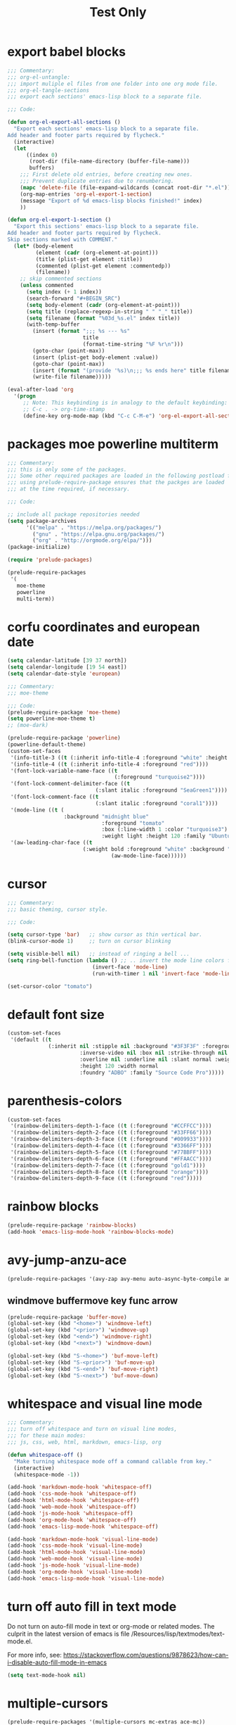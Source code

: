 #+HUGO_BASE_DIR: ~/hugo-export-tests
#+SITE_TARGET_SUBDIR: tests/hugo/site1
#+TITLE: Test Only


* export babel blocks
  :PROPERTIES:
  :EXPORT_HUGO_WEIGHT: 0
  :END:

#+BEGIN_SRC emacs-lisp
  ;;; Commentary:
  ;;; org-el-untangle:
  ;;; import muliple el files from one folder into one org mode file.
  ;;; org-el-tangle-sections
  ;;; export each sections' emacs-lisp block to a separate file.

  ;;; Code:

  (defun org-el-export-all-sections ()
    "Export each sections' emacs-lisp block to a separate file.
  Add header and footer parts required by flycheck."
    (interactive)
    (let
        ((index 0)
         (root-dir (file-name-directory (buffer-file-name)))
         buffers)
      ;;; First delete old entries, before creating new ones.
      ;;; Prevent duplicate entries due to renumbering.
      (mapc 'delete-file (file-expand-wildcards (concat root-dir "*.el")))
      (org-map-entries 'org-el-export-1-section)
      (message "Export of %d emacs-lisp blocks finished!" index)
      ))

  (defun org-el-export-1-section ()
    "Export this sections' emacs-lisp block to a separate file.
  Add header and footer parts required by flycheck.
  Skip sections marked with COMMENT."
    (let* (body-element
           (element (cadr (org-element-at-point)))
           (title (plist-get element :title))
           (commented (plist-get element :commentedp))
           (filename))
      ;; skip commented sections
      (unless commented
        (setq index (+ 1 index))
        (search-forward "#+BEGIN_SRC")
        (setq body-element (cadr (org-element-at-point)))
        (setq title (replace-regexp-in-string " " "_" title))
        (setq filename (format "%03d_%s.el" index title))
        (with-temp-buffer
          (insert (format ";;; %s --- %s"
                          title
                          (format-time-string "%F %r\n")))
          (goto-char (point-max))
          (insert (plist-get body-element :value))
          (goto-char (point-max))
          (insert (format "(provide '%s)\n;;; %s ends here" title filename))
          (write-file filename)))))

  (eval-after-load 'org
    '(progn
       ;; Note: This keybinding is in analogy to the default keybinding:
       ;; C-c . -> org-time-stamp
       (define-key org-mode-map (kbd "C-c C-M-e") 'org-el-export-all-sections)))
#+END_SRC

* packages moe powerline multiterm
  :PROPERTIES:
  :EXPORT_HUGO_WEIGHT: 1
  :END:

#+BEGIN_SRC emacs-lisp
  ;;; Commentary:
  ;;; this is only some of the packages.
  ;;; Some other required packages are loaded in the following postload files.
  ;;; using prelude-require-package ensures that the packges are loaded
  ;;; at the time required, if necessary.

  ;;; Code:

  ;; include all package repositories needed
  (setq package-archives
        '(("melpa" . "https://melpa.org/packages/")
          ("gnu" . "https://elpa.gnu.org/packages/")
          ("org" . "http://orgmode.org/elpa/")))
  (package-initialize)

  (require 'prelude-packages)

  (prelude-require-packages
   '(
     moe-theme
     powerline
     multi-term))

#+END_SRC

* corfu coordinates and european date
  :PROPERTIES:
  :EXPORT_HUGO_WEIGHT: 2
  :END:
  :END:

#+BEGIN_SRC emacs-lisp
  (setq calendar-latitude [39 37 north])
  (setq calendar-longitude [19 54 east])
  (setq calendar-date-style 'european)
#+END_SRC

* moe theme powerline faces
  :PROPERTIES:
  :EXPORT_HUGO_WEIGHT: 3
  :END:

#+BEGIN_SRC emacs-lisp
  ;;; Commentary:
  ;;; moe-theme

  ;;; Code:
  (prelude-require-package 'moe-theme)
  (setq powerline-moe-theme t)
  ;; (moe-dark)

  (prelude-require-package 'powerline)
  (powerline-default-theme)
  (custom-set-faces
   '(info-title-3 ((t (:inherit info-title-4 :foreground "white" :height 1.2))))
   '(info-title-4 ((t (:inherit info-title-4 :foreground "red"))))
   '(font-lock-variable-name-face ((t
                                    (:foreground "turquoise2"))))
   '(font-lock-comment-delimiter-face ((t
                              (:slant italic :foreground "SeaGreen1"))))
   '(font-lock-comment-face ((t
                              (:slant italic :foreground "coral1"))))
   '(mode-line ((t (
                    :background "midnight blue"
                                :foreground "tomato"
                                :box (:line-width 1 :color "turquoise3")
                                :weight light :height 120 :family "Ubuntu"))))
   '(aw-leading-char-face ((t
                          (:weight bold :foreground "white" :background "red" :inherit
                                   (aw-mode-line-face))))))
#+END_SRC
* cursor
  :PROPERTIES:
  :EXPORT_HUGO_WEIGHT: 4
  :END:

#+BEGIN_SRC emacs-lisp
  ;;; Commentary:
  ;;; basic theming, cursor style.

  ;;; Code:

  (setq cursor-type 'bar)   ;; show cursor as thin vertical bar.
  (blink-cursor-mode 1)     ;; turn on cursor blinking

  (setq visible-bell nil)   ;; instead of ringing a bell ...
  (setq ring-bell-function (lambda () ;; .. invert the mode line colors for 1 second
                             (invert-face 'mode-line)
                             (run-with-timer 1 nil 'invert-face 'mode-line)))

  (set-cursor-color "tomato")
#+END_SRC
* default font size
  :PROPERTIES:
  :EXPORT_HUGO_WEIGHT: 5
  :END:

#+BEGIN_SRC emacs-lisp
  (custom-set-faces
   '(default ((t
               (:inherit nil :stipple nil :background "#3F3F3F" :foreground "#DCDCCC"
                         :inverse-video nil :box nil :strike-through nil
                         :overline nil :underline nil :slant normal :weight normal
                         :height 120 :width normal
                         :foundry "ADBO" :family "Source Code Pro")))))
#+END_SRC
* parenthesis-colors
  :PROPERTIES:
  :EXPORT_HUGO_WEIGHT: 6
  :END:

#+BEGIN_SRC emacs-lisp
  (custom-set-faces
   '(rainbow-delimiters-depth-1-face ((t (:foreground "#CCFFCC"))))
   '(rainbow-delimiters-depth-2-face ((t (:foreground "#33FF66"))))
   '(rainbow-delimiters-depth-3-face ((t (:foreground "#009933"))))
   '(rainbow-delimiters-depth-4-face ((t (:foreground "#3366FF"))))
   '(rainbow-delimiters-depth-5-face ((t (:foreground "#77BBFF"))))
   '(rainbow-delimiters-depth-6-face ((t (:foreground "#FFAACC"))))
   '(rainbow-delimiters-depth-7-face ((t (:foreground "gold1"))))
   '(rainbow-delimiters-depth-8-face ((t (:foreground "orange"))))
   '(rainbow-delimiters-depth-9-face ((t (:foreground "red")))))
#+END_SRC

* rainbow blocks
  :PROPERTIES:
  :EXPORT_HUGO_WEIGHT: 7
  :END:

#+BEGIN_SRC emacs-lisp
  (prelude-require-package 'rainbow-blocks)
  (add-hook 'emacs-lisp-mode-hook 'rainbow-blocks-mode)
#+END_SRC

* avy-jump-anzu-ace
  :PROPERTIES:
  :EXPORT_HUGO_WEIGHT: 8
  :END:

#+BEGIN_SRC emacs-lisp
  (prelude-require-packages '(avy-zap avy-menu auto-async-byte-compile anzu ace-window ace-popup-menu ace-isearch))
#+END_SRC

** windmove buffermove key func arrow
   :PROPERTIES:
   :EXPORT_HUGO_WEIGHT: 9
   :END:

 #+BEGIN_SRC emacs-lisp
   (prelude-require-package 'buffer-move)
   (global-set-key (kbd "<home>") 'windmove-left)
   (global-set-key (kbd "<prior>") 'windmove-up)
   (global-set-key (kbd "<end>") 'windmove-right)
   (global-set-key (kbd "<next>") 'windmove-down)

   (global-set-key (kbd "S-<home>") 'buf-move-left)
   (global-set-key (kbd "S-<prior>") 'buf-move-up)
   (global-set-key (kbd "S-<end>") 'buf-move-right)
   (global-set-key (kbd "S-<next>") 'buf-move-down)
#+END_SRC

* whitespace and visual line mode
  :PROPERTIES:
  :EXPORT_HUGO_WEIGHT: 10
  :END:

#+BEGIN_SRC emacs-lisp
  ;;; Commentary:
  ;;; turn off whitespace and turn on visual line modes,
  ;;; for these main modes:
  ;;; js, css, web, html, markdown, emacs-lisp, org

  (defun whitespace-off ()
    "Make turning whitespace mode off a command callable from key."
    (interactive)
    (whitespace-mode -1))

  (add-hook 'markdown-mode-hook 'whitespace-off)
  (add-hook 'css-mode-hook 'whitespace-off)
  (add-hook 'html-mode-hook 'whitespace-off)
  (add-hook 'web-mode-hook 'whitespace-off)
  (add-hook 'js-mode-hook 'whitespace-off)
  (add-hook 'org-mode-hook 'whitespace-off)
  (add-hook 'emacs-lisp-mode-hook 'whitespace-off)

  (add-hook 'markdown-mode-hook 'visual-line-mode)
  (add-hook 'css-mode-hook 'visual-line-mode)
  (add-hook 'html-mode-hook 'visual-line-mode)
  (add-hook 'web-mode-hook 'visual-line-mode)
  (add-hook 'js-mode-hook 'visual-line-mode)
  (add-hook 'org-mode-hook 'visual-line-mode)
  (add-hook 'emacs-lisp-mode-hook 'visual-line-mode)
#+END_SRC

* turn off auto fill in text mode
  :PROPERTIES:
  :EXPORT_HUGO_WEIGHT: 11
  :END:

Do not turn on auto-fill mode in text or org-mode or related modes.
The culprit in the latest version of emacs is file /Resources/lisp/textmodes/text-mode.el.

For more info, see: https://stackoverflow.com/questions/9878623/how-can-i-disable-auto-fill-mode-in-emacs

#+BEGIN_SRC emacs-lisp
(setq text-mode-hook nil)
#+END_SRC

* multiple-cursors
  :PROPERTIES:
  :EXPORT_HUGO_WEIGHT: 12
  :END:

#+BEGIN_SRC emacs-lisp
  (prelude-require-packages '(multiple-cursors mc-extras ace-mc))

  ;; ace-mc
  (global-set-key (kbd "C-c )") 'ace-mc-add-multiple-cursors)
  (global-set-key (kbd "C-M-)") 'ace-mc-add-single-cursor)

  ;; multiple-cursors

  (global-set-key (kbd "C-S-c C-S-c") 'mc/edit-lines)
  (global-set-key (kbd "C->") 'mc/mark-next-like-this)
  (global-set-key (kbd "C-<") 'mc/mark-previous-like-this)
  (global-set-key (kbd "C-c C-<") 'mc/mark-all-like-this)
  ;; mc-extras

  ;; (define-key mc/keymap (kbd "C-. C-d") 'mc/remove-current-cursor)
  ;; (define-key mc/keymap (kbd "C-. d")   'mc/remove-duplicated-cursors)

  ;; (define-key mc/keymap (kbd "C-. C-.") 'mc/freeze-fake-cursors-dwim)

  ;; (define-key mc/keymap (kbd "C-. =")   'mc/compare-chars)

  ;; Emacs 24.4+ comes with rectangle-mark-mode.
  (define-key rectangle-mark-mode-map (kbd "C-. C-,")
    'mc/rect-rectangle-to-multiple-cursors)

  ;; (define-key cua--rectangle-keymap   (kbd "C-. C-,")
  ;;   'mc/cua-rectangle-to-multiple-cursors)

  (mc/cua-rectangle-setup)
#+END_SRC
* Alternative for forward expression
  :PROPERTIES:
  :EXPORT_HUGO_WEIGHT: 13
  :END:

Because it is used in Manjaro linux for browse clipboard history.

#+BEGIN_SRC emacs-lisp
  (global-set-key (kbd "C-M-F") 'sp-down-sexp)
#+END_SRC
* multi-term
  :PROPERTIES:
  :EXPORT_HUGO_WEIGHT: 14
  :END:

#+BEGIN_SRC emacs-lisp
  ;;; Commentary:
  ;; Rebind control-x meta-m from shell to multi-term

  ;;; Code:

  (global-set-key (kbd "C-x M-m") 'multi-term)
#+END_SRC
* projectile use commander menu
  :PROPERTIES:
  :DATE:     <2019-06-15 Sat 10:44>
  :EXPORT_HUGO_WEIGHT: 15
  :END:

#+BEGIN_SRC emacs-lisp
  ;;; Commentary:
  ;;; some useful extensions to projectile
  ;;; helm-projectile
  ;;; Note: neither perspective nor helm-perspective work for me.

  ;;; Code:
  ;; (prelude-load-require-packages '(perspective helm-projectile persp-projectile))
  (prelude-require-package 'helm-projectile)
  (helm-projectile-on)
  (setq projectile-switch-project-action #'projectile-commander)
  ;; (persp-mode)
  ;; (require 'persp-projectile)
  ;; (define-key projectile-mode-map (kbd "s-s") 'projectile-persp-switch-project)
#+END_SRC
* disable flyspell
  :PROPERTIES:
  :EXPORT_HUGO_WEIGHT: 16
  :END:

#+BEGIN_SRC emacs-lisp
  (setq prelude-flyspell nil)
#+END_SRC

* sclang
  :PROPERTIES:
  :EXPORT_HUGO_WEIGHT: 17
  :END:

#+BEGIN_SRC emacs-lisp
  (require 'sclang)
  ;; Global keyboard shortcut for starting sclang
  (global-set-key (kbd "C-c M-s") 'sclang-start)
  ;; overrides alt-meta switch command
  (global-set-key (kbd "C-c W") 'sclang-switch-to-workspace)
#+END_SRC

* SuperCollider utils
  :PROPERTIES:
  :EXPORT_HUGO_WEIGHT: 18
  :END:

#+BEGIN_SRC emacs-lisp
  (prelude-require-packages
   '(
     smartparens
     rainbow-delimiters
     ;; auto-complete
                 ))

  ;; (require 'smartparens-config)
  (add-hook 'sclang-mode-hook 'smartparens-mode)
  (add-hook 'sclang-mode-hook 'rainbow-delimiters-mode)
  ;; (add-hook 'sclang-mode-hook 'hl-sexp-mode)
  ;; (add-hook 'sclang-mode-hook 'hs-minor-mode)
  (add-hook 'sclang-mode-hook 'electric-pair-mode)
  ;; (add-hook 'sclang-mode-hook 'yas-minor-mode)
  ;; (add-hook 'sclang-mode-hook 'auto-complete-mode)

  (add-hook 'sclang-mode-hook
            (lambda()
              ;; (local-set-key (kbd "H-b b") 'hs-toggle-hiding)
              ;; (local-set-key (kbd "H-b H-b")  'hs-hide-block)
              ;; (local-set-key (kbd "H-b a")    'hs-hide-all)
              ;; (local-set-key (kbd "H-b H-a")  'hs-show-all)
              ;; (local-set-key (kbd "H-b l")  'hs-hide-level)
              ;; (local-set-key (kbd "H-b H-l")  'hs-show-level)
              ;; (hs-minor-mode 1)
              (visual-line-mode 1)))

  (defun sclang-2-windows ()
    "Reconfigure frame to this window and sclang-post-window."
    (interactive)
    (delete-other-windows)
    (sclang-show-post-buffer))

  (defun scundelify ()
    "Convert //: snippet blocks to regular style () sc blocks in document."
    (interactive)
    (save-excursion
      (goto-char (point-min))
      (while (re-search-forward "\n//:" nil t)
        (replace-match "\n\)\n//:")
        (goto-char (line-end-position 2))
        (goto-char (line-beginning-position 1))
        (insert "\(\n")
        (goto-char (line-beginning-position 1))
        (delete-blank-lines))
      (goto-char (point-min))
      (re-search-forward "\)\n//:" nil t)
      (replace-match "\n://:")))

  (defun sclang-server-plot-tree ()
    "Open plotTree for default server."
    (interactive)
    (sclang-eval-string "Server.default.plotTree"))'

  (defun sclang-server-meter ()
    "Open i/o meter for default server."
    (interactive)
    (sclang-eval-string "Server.default.meter"))

  (defun sclang-server-scope ()
    "Open scope for default server."
    (interactive)
    (sclang-eval-string "Server.default.scope"))

  (defun sclang-server-freqscope ()
    "Open frequency scope for default server."
    (interactive)
    (sclang-eval-string "Server.default.freqscope"))

  (defun sclang-extensions-gui ()
    "Open gui for browsing user extensions classes and methods.
    Type return on a selected item to open the file where it is defined."
    (interactive)
    (sclang-eval-string "Class.extensionsGui;"))
#+END_SRC
* SuperCollider-hydra-snippets
  :PROPERTIES:
  :EXPORT_HUGO_WEIGHT: 19
  :END:

#+BEGIN_SRC emacs-lisp
  (prelude-require-package 'hydra)

  (defhydra hydra-snippets (
                            ;; sclang-mode-map "C-L"
                                            :color red :columns 3)
    "SC Snippet hydra"
    ("n" sclang-goto-next-snippet "next")
    ("p" sclang-goto-previous-snippet "previous")
    ("N" sclang-goto-next-heading "next heading")
    ("P" sclang-goto-previous-heading "previous heading")
    ("x" sclang-cut-current-snippet "cut")
    ("c" sclang-copy-current-snippet "copy")
    ("2" sclang-duplicate-current-snippet "duplicate")
    ;; ("s" sclang-copy-current-snippet "select")
    ("u" sclang-transpose-snippet-up "transpose up")
    ("d" sclang-transpose-snippet-down "transpose down")
    ("." sclang-eval-current-snippet "eval")
    ("[" sclang-eval-previous-snippet "eval prev")
    ("]" sclang-eval-next-snippet "eval next")
    ("e" sclang-extensions-gui "browse classes and methods")
    ("C-p" sclang-players-gui "players gui")
    ("q" quit "quit" :exit t))

  (defun quit ()
    "Empty function placeholder to quit hydras."
    (interactive)
    (message "quit"))

  (defun sclang-get-current-snippet ()
    "Return region between //: comments in sclang, as string.
    If the beginning of line is '//:+', then fork the snippet as routine.
    If the beginning of line is '//:*', then wrap the snippet in loop and fork."
    (save-excursion
      (goto-char (line-end-position)) ;; fix when starting from point-min
      (let (
            (snippet-begin (search-backward-regexp "^//:" nil t))
            snippet-end
            snippet
            snippet-head
            (prefix ""))
        (unless snippet-begin
          (setq snippet-begin (point-min))
          (setq prefix "//:\n"))
        (setq sclang-snippet-is-routine nil)
        (setq sclang-snippet-is-loop nil)
        (goto-char snippet-begin)
        (setq snippet-head (buffer-substring-no-properties (point) (+ 4 (point))))
        (if (equal snippet-head "//:+") (setq sclang-snippet-is-routine t))
        (if (equal snippet-head "//:*") (setq sclang-snippet-is-loop t))
        (goto-char (line-end-position))
        (setq snippet-end (search-forward-regexp "^//:" nil t))
        (if snippet-end
            (setq snippet-end (line-beginning-position))
          (setq snippet-end (point-max)))
        (concat prefix
                (buffer-substring-no-properties snippet-begin snippet-end)))))

  (defun sclang-cut-current-snippet ()
    "Return region between //: comments in sclang, as string, and cut it out."
    (interactive)
    (save-excursion
      (goto-char (line-end-position)) ;; fix when starting from point-min
      (let (
            (snippet-begin (search-backward-regexp "^//:" nil t))
            snippet-end
            snippet
            (prefix ""))
        (unless snippet-begin
          (setq snippet-begin (point-min))
          (setq prefix "//:\n"))
        (goto-char (line-end-position))
        (setq snippet-end (search-forward-regexp "^//:" nil t))
        (if snippet-end
            (setq snippet-end (line-beginning-position))
          (setq snippet-end (point-max)))
        (setq snippet (concat prefix
                              (buffer-substring-no-properties snippet-begin snippet-end)))
        (kill-region snippet-begin snippet-end))))

  (defun sclang-transpose-snippet-down ()
    "Transpose this snippet with the one following it."
    (interactive)
    (sclang-cut-current-snippet)
    (sclang-goto-next-snippet)
    (insert "\n")
    (yank)
    (delete-blank-lines)
    (re-search-backward "^//:")
    (goto-char (line-end-position 2)))

  (defun sclang-transpose-snippet-up ()
    "Transpose this snippet with the one preceding it."
    (interactive)
    (sclang-cut-current-snippet)
    (re-search-backward "^//:")
    (yank)
    (re-search-backward "^//:")
    (goto-char (line-end-position 2)))

  (defun sclang-eval-current-snippet (&optional player-p)
    "Evaluate the current snippet in sclang.
    If PLAYER-P, then append +> PLAYERNAME.
    PLAYERNAME is filename without extension.
    A snippet is a block of code enclosed between comments
    starting at the beginning of line and with a : following immediately after '//'.
    If the beginning of line is '//:+', then fork the snippet as routine.
    If the beginning of line is '//:*', then wrap the snippet in loop and fork."
    (interactive "P")
    (let* (sclang-snippet-is-routine
           sclang-snippet-is-loop
           (snippet (sclang-get-current-snippet)))
      (if sclang-snippet-is-routine
          (setq snippet (format "{\n %s\n }.fork" snippet)))
      (if sclang-snippet-is-loop
          (setq snippet (format "{\n loop {\n %s \n} \n }.fork" snippet)))
      (sclang-eval-string
       (if player-p
           (concat snippet " +> \\"
                   (file-name-sans-extension
                    (file-name-nondirectory (buffer-file-name))))
           snippet) t)))

  (defun sclang-goto-next-snippet ()
    "Go to the next snippet."
    (interactive)
    (goto-char (sclang-end-of-snippet))
    (goto-char (line-end-position 2))
    (goto-char (line-beginning-position)))

  (defun sclang-goto-next-heading ()
    "Go to the next snippet heading."
    (interactive)
    (goto-char (sclang-end-of-snippet))
    (forward-char 3)
    ;; (goto-char (line-end-position 2))
    ;; (goto-char (line-beginning-position))
    )

  (defun sclang-goto-previous-snippet ()
    "Go to the previous snippet."
    (interactive)
    (goto-char (line-end-position))
    (let ((pos (search-backward-regexp "^//:" nil t)))
      (if (and pos (> pos 1)) (goto-char (1- pos)))
      (setq pos (search-backward-regexp "^//:" nil t))
      (cond
       (pos
        (goto-char pos)
        (goto-char (1+ (line-end-position)))
        (goto-char (line-beginning-position)))
       (t
        (goto-char (point-min))))
      ;; (re-search-backward "^//:")
      ))

  (defun sclang-goto-previous-heading ()
    "Go to the previous snippet heading."
    (interactive)
    (goto-char (line-end-position))
    (let ((pos (search-backward-regexp "^//:" nil t)))
      (if (and pos (> pos 1)) (goto-char (1- pos)))
      (setq pos (search-backward-regexp "^//:" nil t))
      (cond
       (pos
        (goto-char (+ 3 pos))
        ;; (goto-char (1+ (line-end-position)))
        ;; (goto-char (line-beginning-position))
        )
       (t
        (goto-char (point-min))))
      ;; (re-search-backward "^//:")
      ))
  (defun sclang-eval-next-snippet ()
    "Go to the next snippet and evaluate it."
    (interactive)
    (sclang-goto-next-snippet)
    (sclang-eval-current-snippet))

  (defun sclang-eval-previous-snippet ()
    "Go to the previous snippet and evaluate it."
    (interactive)
    (sclang-goto-previous-snippet)
    (sclang-eval-current-snippet))

  (defun sclang-duplicate-current-snippet ()
    "Insert a copy the current snippet below itself."
    (interactive)
    (let ((snippet (sclang-get-current-snippet)))
      (goto-char (line-end-position))
      (goto-char (sclang-end-of-snippet))
      (if (eq (point) (point-max)) (insert "\n"))
      (insert snippet)))

  (defun sclang-copy-current-snippet ()
    "Copy the current snippet into the kill ring."
    (interactive)
    (let ((snippet (sclang-get-current-snippet)))
      (kill-new snippet)))

  (defun sclang-region-select-current-snippet ()
    "Select region between //: comments in sclang."
    (save-excursion
      (goto-char (line-end-position)) ;; fix when starting from point-min
      (let (
            (snippet-begin (search-backward-regexp "^//:" nil t))
            snippet-end
            snippet
            snippet-head)
        (unless snippet-begin
          (setq snippet-begin (point-min)))
        (goto-char snippet-begin)
        (goto-char (line-end-position))
        (setq snippet-end (search-forward-regexp "^//:" nil t))
        (if snippet-end
            (setq snippet-end (line-beginning-position))
          (setq snippet-end (point-max)))
        (goto-char snippet-begin)
        (push-mark snipet-end)
        (setq mark-active t))))

  ;; (defun sclang-cut-current-snippet ()
  ;;   "Kill the current snippet, storing it in kill-ring."
  ;;   (sclang-region-select-current-snippet)
  ;;   (kill-region (mark) (point)))

  (defun sclang-end-of-snippet ()
    "Return the point position of the end of the current snippet."
    (save-excursion
      (let ((pos (search-forward-regexp "^//:" nil t)))
        (if pos (line-beginning-position) (point-max)))))

  (defun sclang-beginning-of-snippet ()
    "Return the point position of the beginning of the current snippet."
    (save-excursion
      (goto-char (line-end-position))
      (let ((pos (search-backward-regexp "^//:" nil t)))
        (if pos pos (point-min)))))

  (defun sclang-insert-snippet-separator (&optional before)
    "Insert snippet separator //: at beginning of line."
    (interactive "P")
    (cond
     (before
      (goto-char (line-beginning-position))
      (insert "//:\n"))
     (t
      (goto-char (line-end-position))
      (insert "\n//:"))
     ))

  (defun sclang-insert-snippet-separator+ (&optional before)
    "Insert snippet separator //:+ at beginning of line."
    (interactive "P")
    (cond (before
           (goto-char (line-beginning-position))
           (insert "//:+\n"))
          (t
           (goto-char (line-end-position))
           (insert "\n//:+"))
          ))

  (defun sclang-insert-snippet-separator* (&optional before)
    "Insert snippet separator //:* at beginning of line."
    (interactive "P")
    (cond (before
           (goto-char (line-beginning-position))
           (insert "//:*\n"))
          (t
           (goto-char (line-end-position))
           (insert "\n//:*"))
          ))
#+END_SRC

* SuperCollider-hydra-general
  :PROPERTIES:
  :EXPORT_HUGO_WEIGHT: 20
  :END:

#+BEGIN_SRC emacs-lisp
  ;; mode-map does not work because it is overwritten by global sclang-mode=map settings
  ;; in a different file here.
  (defhydra hydra-sclang (
                          ;; sclang-mode-map "C-S"
                                          :color red :columns 3)
      "SC utils hydra"
      ("k" sclang-kill "kill sc")
      ("b" sclang-server-boot "boot server")
      ("q" sclang-server-quit "quit server")
      ("t" sclang-osc-trace-on "osc trace on")
      ("T" sclang-osc-trace-off "osc trace off")
      ("p" sclang-server-plot-tree "server plot nodes")
      ("i" sclang-sclang-set-io-channels "set io channels")
      ("m" sclang-server-meter "meter")
      ("s" sclang-server-scope "scope")
      ("f" sclang-server-freqscope "freqscope")
      ("a" sclang-server-free-all "server free all")
      ("l" sclang-snippet-list "snippet list")
      ("L" sclang-player-snippet-list "player snippet list")
      ("e" quit "exit hydra" :exit t))

  (defun sclang-osc-trace-on ()
    "Turn OSCFunc trace on."
    (interactive)
    (sclang-eval-string "OSCFunc.trace(true)"))

  (defun sclang-osc-trace-off ()
    "Turn OSCFunc trace off."
    (interactive)
    (sclang-eval-string "OSCFunc.trace(false)"))

  (defun sclang-server-plot-tree ()
    "Show server node tree gui."
    (interactive)
    (sclang-eval-string "Server.default.plotTree"))

  (defun sclang-snippet-list ()
    "Open SnippetList gui."
    (interactive)
    (sclang-eval-string "SnippetList.gui"))

  (defun sclang-player-snippet-list ()
    "Open PlayerSnippetList gui."
    (interactive)
    (sclang-eval-string "PlayerSnippetList.gui"))
#+END_SRC

* sclang mode keybindings
  :PROPERTIES:
  :EXPORT_HUGO_WEIGHT: 21
  :END:

#+BEGIN_SRC emacs-lisp
  ;;; Commentary:

  ;; free prefixes and allocation for hydras
  ;; C-S-c + any key except C-S-c and c.
  ;; possible allocations:
  ;; lang: l, server: s, snippets: S, osc: o,  midi: m

  ;; other free prefixes:
  ;; C-S
  ;; C-L sclang
  ;; C-T
  ;; C-B

  ;; commands to allocate - in groups
  ;; server group:
  ;; boot, quit, meter, scope, freqscope, record, stoprecording, kill all servers

  ;; lang group:
  ;; start, stop, recompile, view extensions, help, open startup, open extensions

  ;; snippet group
  ;; open snippets, next, previous, eval, eval next, eval previous, copy, select,
  ;; duplicate, cut, move down, move up

  ;; osc group: trace on, trace off

  ;; midi group:

  ;;; Code:
  (eval-after-load 'sclang
    (progn
      ;; these are disabled by sclang-bindings:
      ;; (define-key sclang-mode-map (kbd "C-c C-p t") 'sclang-server-plot-tree)
      ;; (define-key sclang-mode-map (kbd "C-c C-p m") 'sclang-server-meter)
       ;;;;;;;;;;;;;;;;;;;;;;;;;;;;;;;;;;;;;;;;;;;;;;;;;;;;;;;;;;;;;;;;
      ;; sc-hacks gui commands:
      (define-key sclang-mode-map (kbd "C-h g s") 'sclang-startupfiles-gui)
      (define-key sclang-mode-map (kbd "C-h g a") 'sclang-audiofiles-gui)
      (define-key sclang-mode-map (kbd "C-h g p") 'sclang-players-gui)
      (define-key sclang-mode-map (kbd "C-h g e") 'sclang-extensions-gui)
      (define-key sclang-mode-map (kbd "C-h g n") 'sclang-nevent-gui)
      (define-key sclang-mode-map (kbd "C-S-s") 'hydra-snippets/body)
      (define-key sclang-mode-map (kbd "C-S-l") 'hydra-sclang/body)
       ;;;;;;;;;;;;;;;;;;;;;;;;;;;;;;;;;;;;;;;;;;;;;;;;;;;;;;;;;;;;;;;;
      ;; Server state visualisation utilities
      ;; TODO: Check and re-assign these commands for consistency with
      ;; default sclang commands C-c C-p x:
      (define-key sclang-mode-map (kbd "C-c P p") 'sclang-server-plot-tree)
      (define-key sclang-mode-map (kbd "C-c P m") 'sclang-server-meter)
      (define-key sclang-mode-map (kbd "C-c P s") 'sclang-server-scope)
      (define-key sclang-mode-map (kbd "C-c P f") 'sclang-server-freqscope)
   ;;;;;;;;;;;;;;;;;;;;;;;;;;;;;;;;;;;;;;;;;;;;;;;;;;;;;;;;;;;;;;;;
       ;;;;;;;;;;;;;;;;;;       snippet commands      ;;;;;;;;;;;;;;;;;;
      ;; eval current snippet               M-C-x
      ;; goto next snippet                  M-n
      ;; goto previous snippet              M-p
      ;; eval previous snippet              M-P
      ;; eval next snippet                  M-N
      ;; duplicate current snippet          M-D
      ;; copy current snippet               M-C
      ;; select region of current snippet   M-R
      ;; cut current snippet                M-T
      ;; transpose snippet down             C-M-N
      ;; transpose snippet up               C-M-P

      (define-key sclang-mode-map (kbd "M-X") 'sclang-eval-current-snippet)
      (define-key sclang-mode-map (kbd "C-M-x") 'sclang-eval-current-snippet)
      (define-key sclang-mode-map (kbd "M-n") 'sclang-goto-next-snippet)
      (define-key sclang-mode-map (kbd "M-p") 'sclang-goto-previous-snippet)
      (define-key sclang-mode-map (kbd "M-N") 'sclang-eval-next-snippet)
      (define-key sclang-mode-map (kbd "M-P") 'sclang-eval-previous-snippet)
      (define-key sclang-mode-map (kbd "M-D") 'sclang-duplicate-current-snippet)
      (define-key sclang-mode-map (kbd "M-C") 'sclang-copy-current-snippet)
      (define-key sclang-mode-map (kbd "M-R") 'sclang-region-select-current-snippet)
      (define-key sclang-mode-map (kbd "M-T") 'sclang-cut-current-snippet)
      (define-key sclang-mode-map (kbd "C-M-N") 'sclang-transpose-snippet-down)
      (define-key sclang-mode-map (kbd "C-M-P") 'sclang-transpose-snippet-up)


      ;; (define-key sclang-mode-map (kbd "M-C-.") 'sclang-duplicate-current-snippet)
      ;; (define-key sclang-mode-map (kbd "M-n") 'sclang-goto-next-snippet)
      ;; (define-key sclang-mode-map (kbd "M-N") 'sclang-eval-next-snippet)
      ;; (define-key sclang-mode-map (kbd "M-C-S-n") 'sclang-move-snippet-down)
      ;; (define-key sclang-mode-map (kbd "M-p") 'sclang-goto-previous-snippet)
      ;; (define-key sclang-mode-map (kbd "M-P") 'sclang-eval-previous-snippet)
      ;; (define-key sclang-mode-map (kbd "M-C-S-p") 'sclang-move-snippet-up)X

      (define-key sclang-mode-map (kbd "H-=") 'sclang-insert-snippet-separator+)
      (define-key sclang-mode-map (kbd "H-8") 'sclang-insert-snippet-separator*)

       ;;;;;;;;;;;;;;;;;;;;;;;;;;;;;;;;;;;;;;;;;;;;;;;;;;;;;;;;;;;;;;;;
      ;; Miscellaneous
      (define-key sclang-mode-map (kbd "C-S-c c") 'sclang-clear-post-buffer)

      (key-chord-define sclang-mode-map "11" 'sclang-2-windows)
      ;; (key-chord-define sclang-mode-map "''" 'sclang-plusgt)
      ;; (key-chord-define sclang-mode-map ";;" 'sclang-ltplus)
      ;; (key-chord-define sclang-mode-map "\\\\" 'sclang-xgt)
      ))
#+END_SRC

* prelude-off
  :PROPERTIES:
  :DATE:     <2019-06-15 Sat 11:07>
  :EXPORT_HUGO_WEIGHT: 22
  :END:

#+BEGIN_SRC emacs-lisp
  ;;; Commentary:

  ;; define prelude-off function to permit
  ;; functions which use it.
  ;; Prelude off is missing from latest version of prelude

  ;;; Code:

  (defun prelude-off ()
    "Allow call of this empty function for packages that require it."
    (interactive)
    ;; do nothing
    )
#+END_SRC

* org mode jump to heading
  :PROPERTIES:
  :DATE:     <2019-06-15 Sat 13:02>
  :EXPORT_HUGO_WEIGHT: 23
  :END:

See:

#+BEGIN_SRC emacs-lisp
  ;;; Commentary:

  ;; these settins are needed to use C-c C-j org-goto
  ;; or C-c C-i imenu-anywhere properly on the current buffer
  ;; C-c C-j is more predictable than C-c C-i,
  ;;; Code:

  (setq org-goto-interface 'outline-path-completion
        org-goto-max-level 10)

  ;; use C-u C-c C-w org-refile:

  (setq org-outline-path-complete-in-steps nil)
#+END_SRC

* org mode bullets
  :PROPERTIES:
  :EXPORT_HUGO_WEIGHT: 24
  :END:

#+BEGIN_SRC emacs-lisp
  ;;; Commentary:
  ;; pretty bullets for org mode sections

  ;;; Code:
  (prelude-require-package 'org-bullets)

  ;;; use bullets currently displayable by emacson macos 10.13 and arch linux 18:
  (setq org-bullets-bullet-list
        '(
          "⦿" "●" "○" "⧁" "⟾" "⤇" "⟹" "⥤" "⟶" "◎" "◆" "◇" "■" "□" "◼" "◻" "⚙"
          ))
#+END_SRC
* org mode agenda
  :PROPERTIES:
  :EXPORT_HUGO_WEIGHT: 25
  :END:

#+BEGIN_SRC emacs-lisp
(setq org-agenda-sticky t) ;; open agenda and todo views in separate buffers
#+END_SRC

* org mode attachments
  :PROPERTIES:
  :EXPORT_HUGO_WEIGHT: 26
  :END:

#+BEGIN_SRC emacs-lisp
(setq org-attach-directory (file-truename "~/Documents/org-attachments/"))
#+END_SRC

* org mode faces
  :PROPERTIES:
  :EXPORT_HUGO_WEIGHT: 27
  :END:

#+BEGIN_SRC emacs-lisp
(custom-set-faces
   ;; #ef2929
   ;; '(org-priority ((t (:background "#ff5959" :foreground "gray99"))) t)
   ;; '(org-block-end-line ((t (:background "#2a2a2f" :foreground "gray99"))) t)
   ;; '(org-block-begin-line ((t (:background "#3a2a2f" :foreground "gray99"))) t)
   ;; '(org-level-1 ((t (:family "Helvetica" :height 1.1 :weight bold))))
   ;; ;; thinner org-level-2 face for kanji
   ;; '(org-level-2
   ;;   ((t
   ;;     (:family "Inconsolata" :height 1.1 :weight light :box nil
   ;;              :foreground "#a1db00" :inherit
   ;;              (outline-2)))))<
   ;; '(org-level-1 ((t (:family "Courier New" :height 1.1 :weight bold))))
   ;; '(org-level-2 ((t (:family "Courier New" :height 1.1 :weight bold))))
   '(org-level-1 ((t (:weight bold :height 1.7 :family "Source Code Pro"))))
   '(org-level-2 ((t (:weight bold :height 1.5))))
   '(org-level-3 ((t (:weight bold :height 1.2))))
   '(org-level-4 ((t (:weight bold :height 1.1))))
   '(org-level-5 ((t (:weight bold :height 1.1))))
   '(org-level-6 ((t (:weight bold :height 1.1))))
   '(org-level-7 ((t (:weight bold :height 1.1))))
   '(org-level-8 ((t (:weight bold :height 1.1))))
   '(org-level-9 ((t (:weight bold :height 1.1)))))
#+END_SRC

* org mode utils and key map
  :PROPERTIES:
  :EXPORT_HUGO_WEIGHT: 28
  :END:
#+BEGIN_SRC emacs-lisp
  ;;; Commentary:

  ;;; utils and key map

  ;;; Code:

    (defun org-set-date (&optional active property)
      "Set DATE property with current time.  Active timestamp."
      (interactive "P")
      (org-set-property
       (if property property "DATE")
       (cond ((equal active nil)
              (format-time-string (cdr org-time-stamp-formats) (current-time)))
             ((equal active '(64))
              (concat "["
                      (substring
                       (format-time-string (cdr org-time-stamp-formats) (current-time))
                       1 -1)
                      "]"))
             ((equal active '(16))
              (concat
               "["
               (substring
                (format-time-string (cdr org-time-stamp-formats) (org-read-date t t))
                1 -1)
               "]"))
             ((equal active '(4))
              (format-time-string (cdr org-time-stamp-formats) (org-read-date t t))))))

    (defun org-insert-current-date (arg)
      "Insert current date in format readable for org-capture minibuffer.
        If called with ARG, do not insert time."
      (interactive "P")
      (if arg
          (insert (format-time-string "%e %b %Y"))
        (insert (format-time-string "%e %b %Y %H:%M"))))

        ;;;;;;;;;;;;;;;;;;;;;;;;;;;;;;;;;;;;;;;;;;;;;;;;;;;;;;;;;;;;;;;;
    ;; make heading movement commands skip initial * marks
    (defun org-jump-forward-heading-same-level (&optional do-cycle)
      "Jump forward heading same level, and skip to beginning of heading itself."
      (interactive "P")
      (org-forward-heading-same-level 1)
      (re-search-forward " ")
      (if do-cycle (org-cycle)))

    (defun org-jump-backward-heading-same-level (&optional do-cycle)
      "Jump backward heading same level, and skip to beginning of heading itself."
      (interactive "P")
      (org-backward-heading-same-level 1)
      (re-search-forward " ")
      (if do-cycle (org-cycle)))

    (defun jump-outline-up-heading (&optional do-cycle)
      "Jump upward heading, and skip to beginning of heading itself."
      (interactive "P")
      (outline-up-heading 1)
      (re-search-forward " ")
      (if do-cycle (org-cycle)))

    (defun jump-outline-next-visible-heading ()
      "Jump to next visible heading, and skip to beginning of heading itself."
      (interactive)
      (outline-next-visible-heading 1)
      (re-search-forward " "))

    (defun jump-outline-previous-visible-heading ()
      "Jump to previous visible heading, and skip to beginning of heading itself."
      (interactive)
      (outline-previous-visible-heading 1)
      (re-search-forward " "))

    (defun jump-outline-previous-visible-heading-and-cycle ()
      "Jump to previous visible heading, and hide subtree."
      (interactive)
      (outline-previous-visible-heading 1)
      (re-search-forward " ")
      (org-cycle))

    (defun jump-outline-next-visible-heading-and-cycle ()
      "Jump to previous visible heading, and hide subtree."
      (interactive)
      (outline-next-visible-heading 1)
      (re-search-forward " ")
      (org-cycle))

    (defun org-find-next-src-block ()
      "Search for next #+BEGIN_SRC block header."
      (interactive)
      (re-search-forward "\\#\\+BEGIN_SRC " nil t))

        ;;;;;;;;;;;;;;;;;;;;;;;;;;;;;;;;;;;;;;;;;;;;;;;;;;;;;;;;;;;;;;;;

    ;; This is run once after loading org for the first time
    ;; It adds some org-mode specific key bindings.
    (eval-after-load 'org
      '(progn
         (define-key org-mode-map (kbd "C-M-S-o") 'hydra-org/body)
         (define-key org-mode-map (kbd "C-M-S-h") 'hydra-hugo/body)
         ;; alias for org-cycle, more convenient than TAB
         (define-key org-mode-map (kbd "C-M-]") 'org-cycle)
         ;; Use deft to customize org-latex export of current org-mode buffer
         ;; (define-key org-mode-map (kbd "C-c M-r") 'org-deft-latex-recipes)
         ;; Note: This keybinding is in analogy to the default keybinding:
         ;; C-c . -> org-time-stamp
         (define-key org-mode-map (kbd "C-c C-.") 'org-set-date)
         (define-key org-mode-map (kbd "C-M-{") 'backward-paragraph)
         (define-key org-mode-map (kbd "C-M-}") 'forward-paragraph)
         (define-key org-mode-map (kbd "C-c C-S") 'org-schedule)
         (define-key org-mode-map (kbd "C-c C-s") 'sclang-main-stop)
         (define-key org-mode-map (kbd "C-c >") 'sclang-show-post-buffer)
         ;; own additions after org-config-examples below:
         (define-key org-mode-map (kbd "C-c ]") 'org-ref-insert-cite-with-completion)
         (define-key org-mode-map (kbd "C-M-S-n") 'org-next-src-block)
         (define-key org-mode-map (kbd "C-M-S-p") 'org-show-properties-block)
         (define-key org-mode-map (kbd "C-M-/") 'org-sclang-eval-babel-block)
                    ;;;;;;;;;;;;;;;;;;;;;;;;;;;;;;;;;;;;;;;;;;;;;;;;;;;;;;;;;;;;;;;;
         ;; from: http://orgmode.org/worg/org-configs/org-config-examples.html
         ;; section navigation;
         (define-key org-mode-map (kbd "M-n") 'jump-outline-next-visible-heading)
         (define-key org-mode-map (kbd "C-M-n") 'jump-outline-next-visible-heading-and-cycle)
         ;; (define-key org-mode-map (kbd "C-M-N") 'org-find-next-src-block)
         (define-key org-mode-map (kbd "M-p") 'jump-outline-previous-visible-heading)
         (define-key org-mode-map (kbd "C-M-p") 'jump-outline-previous-visible-heading-and-cycle)
         (define-key org-mode-map (kbd "C-M-f") 'org-jump-forward-heading-same-level)
         (define-key org-mode-map (kbd "C-M-b") 'org-jump-backward-heading-same-level)
         (define-key org-mode-map (kbd "C-M-u") 'jump-outline-up-heading)
         ;; table
         (define-key org-mode-map (kbd "C-M-w") 'org-table-copy-region)
         (define-key org-mode-map (kbd "C-M-y") 'org-table-paste-rectangle)
         (define-key org-mode-map (kbd "C-M-l") 'org-table-sort-lines)
         ;; display images
         (define-key org-mode-map (kbd "M-I") 'org-toggle-iimage-in-org)
         ;; Following are the prelude-mode binding, minus the conflicting table bindings.
         ;; prelude-mode is turned off for org mode, below.
         (define-key org-mode-map (kbd "C-c o") 'crux-open-with)
         ;; (define-key org-mode-map (kbd "C-c g") 'prelude-google)
         ;; (define-key org-mode-map (kbd "C-c G") 'crux-github)
         ;; (define-key org-mode-map (kbd "C-c y") 'prelude-youtube)
         ;; (define-key org-mode-map (kbd "C-c U") 'prelude-duckduckgo)
         ;;     ;; mimic popular IDEs binding, note that it doesn't work in a terminal session
         (define-key org-mode-map [(shift return)] 'crux-smart-open-line)
         (define-key org-mode-map (kbd "M-o") 'crux-smart-open-line)
         (define-key org-mode-map [(control shift return)] 'crux-smart-open-line-above)
         (define-key org-mode-map [(control shift up)]  'move-text-up)
         (define-key org-mode-map [(control shift down)]  'move-text-down)
         (define-key org-mode-map [(control meta shift up)]  'move-text-up)
         (define-key org-mode-map [(control meta shift down)]  'move-text-down)
         ;;     ;; the following 2 break structure editing with meta-shift-up / down in org mode
         ;;     ;;    (define-key map [(meta shift up)]  'move-text-up)
         ;;     ;;    (define-key map [(meta shift down)]  'move-text-down)
         ;;     ;; new substitutes for above:  (these are overwritten by other modes...)
         ;;     ;; (define-key map (kbd "C-c [")  'move-text-up)
         ;;     ;; (define-key map (kbd "C-c ]")  'move-text-down)
         ;;     ;; (define-key map [(control meta shift up)]  'move-text-up)
         ;;     ;; (define-key map [(control meta shift down)]  'move-text-down)
         (define-key org-mode-map (kbd "C-c n") 'crux-cleanup-buffer-or-region)
         (define-key org-mode-map (kbd "C-c f") 'crux-recentf-ido-find-file)
         (define-key org-mode-map (kbd "C-M-z") 'crux-indent-defun)
         (define-key org-mode-map (kbd "C-c u") 'crux-view-url)
         (define-key org-mode-map (kbd "C-c e") 'crux-eval-and-replace)
         (define-key org-mode-map (kbd "C-c s") 'crux-swap-windows)
         (define-key org-mode-map (kbd "C-c D") 'crux-delete-file-and-buffer)
         (define-key org-mode-map (kbd "C-c d") 'crux-duplicate-current-line-or-region)
         (define-key org-mode-map (kbd "C-c M-d") 'crux-duplicate-and-comment-current-line-or-region)
         (define-key org-mode-map (kbd "C-c r") 'crux-rename-buffer-and-file)
         (define-key org-mode-map (kbd "C-c t") 'crux-visit-term-buffer)
         (define-key org-mode-map (kbd "C-c k") 'crux-kill-other-buffers)
         ;;     ;; another annoying overwrite of a useful org-mode command:
         ;;     ;; (define-key map (kbd "C-c TAB") 'prelude-indent-rigidly-and-copy-to-clipboard)
         (define-key org-mode-map (kbd "C-c S") 'crux-find-shell-init-file)
         ;; replace not functioning 'prelude-goto-symbol with useful imenu-anywhere
         ;; icicles no longer available in 201906:
         ;; (define-key org-mode-map (kbd "C-c i") 'icicle-imenu)
         (define-key org-mode-map (kbd "C-c i") 'imenu)
         (define-key org-mode-map (kbd "C-c C-M-i") 'imenu-anywhere)
         ;; (define-key org-mode-map (kbd "C-c I") 'crux-find-user-init-file)
         ;;     ;; extra prefix for projectile
         (define-key org-mode-map (kbd "s-p") 'projectile-command-map)
         ;;     ;; make some use of the Super key
         (define-key org-mode-map (kbd "s-g") 'god-local-mode)
         (define-key org-mode-map (kbd "s-r") 'crux-recentf-ido-find-file)
         (define-key org-mode-map (kbd "s-j") 'crux-top-join-line)
         (define-key org-mode-map (kbd "s-k") 'crux-kill-whole-line)
         (define-key org-mode-map (kbd "s-m m") 'magit-status)
         (define-key org-mode-map (kbd "s-m l") 'magit-log)
         (define-key org-mode-map (kbd "s-m f") 'magit-log-buffer-file)
         (define-key org-mode-map (kbd "s-m b") 'magit-blame)
         (define-key org-mode-map (kbd "s-o") 'crux-smart-open-line-above)
         (define-key org-mode-map (kbd "C-c C-M-w") 'org-copy-contents)
         ))

    (defun org-copy-contents ()
      "Copy contents of current section to kill ring."
      (interactive)
      (let* ((element (org-element-at-point))
             (begin (plist-get (cadr element) :contents-begin))
             (end (plist-get (cadr element) :contents-end)))
        (copy-region-as-kill begin end)))

    (defun org-next-src-block ()
      "Jump to the next src block using SEARCH-FORWARD."
      (interactive)
      (search-forward "\n#+BEGIN_SRC")
      (let ((block-beginning (point)))
        (org-show-entry)
        (goto-char block-beginning)
        (goto-char (line-end-position 2))))

    (defun org-show-properties-block ()
      "Show the entire next properties block using SEARCH-FORWARD."
      (interactive)
      (search-forward ":PROPERTIES:")
      (let ((block-beginning (point)))
        (org-show-entry)
        (goto-char block-beginning)
        (org-cycle)
        ;; (goto-char (line-end-position 2))
        ;; (org-hide-block-toggle t)
        ))

    ;; org-mode-hook is run every time that org-mode is turned on for a buffer
    ;; It customizes some settings in the mode.
    (add-hook
     'org-mode-hook
     (lambda ()
           ;;;;;;;;;;;;;;;;;;;;;;;;;;;;;;;;;;;;;;;;;;;;;;;;;;;;;;;;;;;;;;;;
       ;; own stuff:
       ;; Make javascript blocks open in sclang mode in org-edit-special
       ;; This is because sclang blocks must currently be marked as javascript
       ;; in order to render properly with hugo / pygments for webite creation.
       (setq org-src-lang-modes (add-to-list 'org-src-lang-modes '("javascript" . sclang)))
       (setq org-hide-leading-stars t)
       ;; (org-indent-mode) ;; this results in added leading spaces in org-edit-special
       (visual-line-mode)
       ;; turn off prelude mode because its key bindings interfere with table bindings.
       ;; Instead, the prelude-mode keybindings have been copied to org-mode above,
       ;; minus the unwanted keybindings for tables.
       (prelude-off)
       ;; disable whitespace mode, which was previously disabled by prelude-mode
       (org-bullets-mode)
       (whitespace-mode -1)
       ))

    ;; (defun org-customize-mode ()
    ;;   "Customize some display options for ORG-MODE.
    ;; - map javascript to sclang-mode in babel blocks.
    ;; - hide extra leading stars for sections.
    ;; - turn on visual line mode."
    ;; )

    (global-set-key (kbd "C-c C-x t") 'org-insert-current-date)
#+END_SRC

* calendar

#+BEGIN_SRC emacs-lisp
  (global-set-key (kbd "C-c c C-c") 'calendar)
#+END_SRC

* org journal
  :PROPERTIES:
  :EXPORT_HUGO_WEIGHT: 29
  :END:

#+BEGIN_SRC emacs-lisp
  ;;; Commentary:
  ;;; use org-journal for capture globally into files named by date number.
  ;;; https://github.com/bastibe/org-journal.
  ;;; Set agenda folders and files.
  ;;; Define custom agenda commands.

  ;;; Code:

  (prelude-require-package 'org-journal)

  ;; Create files with .org ending to automatically enable org-mode when loading them:
  (setq org-journal-file-format "%Y%m%d.org")

  ;; allow input of dates before 1970
  (setq org-read-date-force-compatible-dates nil)

  (defun org-journal-new-entry-from-org-timestamp ()
    "Like org-journal-new-entry except read time interactively using org-read-date."
    (interactive)
    (org-journal-new-entry nil (apply 'encode-time (org-parse-time-string (org-read-date t t)))))

  ;; Use own path for journal dir:
  ;; (setq org-journal-dir (file-truename "~/Documents/000WORKFILES/PERSONAL/journal"))
  ;; On 27 Jun 2018 16:01 get stack overflow with above. changing now to this:
  (setq org-journal-dir (file-truename "~/journal"))

  ;; Use own path for diary dir:
  (setq org-agenda-diary-file 'diary-file)
  ;; (setq diary-file (concat (file-name-directory org-journal-dir) "diary"))
  (setq diary-file (file-truename "~/Documents/000Workfiles/PERSONAL/diary"))
  (setq org-agenda-include-diary t)

  (defcustom org-projects-dir (file-truename "~/Documents/000Workfiles/PROJECTS_CURRENT")
    "Directory containing project entries.
    Setting this will update auto-mode-alist using
    `(org-journal-update-auto-mode-alist)`"
    :type 'string :group 'org-journal
    :set (lambda (symbol value)
           (set-default symbol value)
           (org-journal-update-auto-mode-alist)))

  ;; provide custom refile targets for todo entries
  ;; NOTE: This function is also used in custom function org-jump-to-refile-target.

  (defun org-iz-make-refile-targets ()
  "Provide custom refile targets for todo entries.
  This function is also used in custom function org-jump-to-refile-target."
  (setq org-refile-targets
        (append
         (mapcar (lambda (x) (cons x '(:maxlevel . 2)))
                 (file-expand-wildcards (concat org-todo-dir "/*.org")))
         (mapcar (lambda (x) (cons x '(:maxlevel . 2)))
                 (file-expand-wildcards (concat org-projects-dir "/*.org"))))))

  ;; Include all journal and todo files in agenda:
  (setq org-agenda-files `(,org-journal-dir
                           ,org-projects-dir))

  (defun org-journal-at-date-from-user (no-entry)
    "Creat journal entry with date from user, NO-ENTRY prefix just opens the file without creating entry."
    (interactive "P")
    (let ((time (org-read-date t t)) timestamp)
      (org-journal-new-entry no-entry time)
      (setq timestamp (format-time-string (cdr org-time-stamp-formats) time))
      ;; (if no-entry
      ;;     (insert "\n" timestamp))
      (unless no-entry
        (progn
          (insert
           "\n :PROPERTIES:\n :DATE: "
           timestamp
           " \n :END:\n")
          (previous-line 4)
          (end-of-line)))))

  (defun org-journal-at-date-from-calendar (no-entry)
    "Creat journal entry on calendar cursor date, if NO-ENTRY do not create entry."
    (interactive "P")
    (let* ((monthdayyear (calendar-cursor-to-date))
           (month (car monthdayyear))
           (day (cadr monthdayyear))
           (year (caddr monthdayyear))
           (time (encode-time 0 0 7 day month year))
           (timestamp (format-time-string (cdr org-time-stamp-formats) time)))
      (message "Creating entry at: %s" timestamp)
      (org-journal-new-entry no-entry time)
      ;; (setq timestamp (format-time-string (cdr org-time-stamp-formats) time))
      ;; (if no-entry
      ;;     (insert "\n" timestamp))
      (unless no-entry
        (progn
          (insert
           "\n :PROPERTIES:\n :DATE: "
           timestamp
           " \n :END:\n")
          (previous-line 2)
          (end-of-line)
          (backward-char 4)
          (org-time-stamp t)))))

  (defun my/bindkey-recompile ()
    "Bind <F5> to `recompile'."
    (local-set-key (kbd "J") 'org-journal-at-date-from-calendar))

  (add-hook 'calendar-mode-hook 'my/bindkey-recompile)

  ;; Define custom agenda commands for some useful tag searches
  ;; NOTE: These are the keys used by default agenda dispatch menu:
  ;; a t T m M e s S / < > # ! C
  ;;
  ;; a     Call `org-agenda-list' to display the agenda for current day or week.
  ;; t     Call `org-todo-list' to display the global todo list.
  ;; T     Call `org-todo-list' to display the global todo list, select only
  ;;             entries with a specific TODO keyword (the user gets a prompt).
  ;; m     Call `org-tags-view' to display headlines with tags matching a condition  (the user is prompted for the condition).
  ;; M     Like `m', but select only TODO entries, no ordinary headlines.
  ;; e     Export views to associated files.
  ;; s     Search entries for keywords.
  ;; S     Search entries for keywords, only with TODO keywords.
  ;; /     Multi occur across all agenda files and also files listed in `org-agenda-text-search-extra-files'.
  ;; <     Restrict agenda commands to buffer, subtree, or region. Press several times to get the desired effect.
  ;; >     Remove a previous restriction.
  ;; #     List \"stuck\" projects.
  ;; !     Configure what \"stuck\" means.
  ;; C     Configure custom agenda commands.

  ;;       Any own keys should be other than the above!

  (setq org-agenda-custom-commands
        '(("A" tags "+avarts")
          ("E" tags "+eastndc")
          ("p" tags "+phd")
          ("w" tags "+weinstein")
          ("h" tags "+health")
          ("f" tags "+finance")
          ("c" tags "+correspondence")))

  ;; Make new-entry keyboard command available also in org-mode:
  (global-set-key (kbd "C-c c j") 'org-journal-at-date-from-user)
  (global-set-key (kbd "C-c c J") 'org-journal-new-entry-from-org-timestamp)
#+END_SRC

* org-mode todo states and priorities
  :PROPERTIES:
  :DATE:     <2017-12-22 Fri 01:42>
  :EXPORT_HUGO_WEIGHT: 30
  :END:

#+BEGIN_SRC emacs-lisp
  ;; Experimental, 29 Sep 2018 04:25
  ;; after https://orgmode.org/manual/Fast-access-to-TODO-states.html#Fast-access-to-TODO-states

  ;; Example of more elaborate todo keywords
  ;; (setq org-todo-keywords
  ;;       '((sequence "TODO(t)" "|" "DONE(d)")
  ;;         (sequence "REPORT(r)" "BUG(b)" "KNOWNCAUSE(k)" "|" "FIXED(f)")
  ;;         (sequence "|" "CANCELED(c)")))

  ;; Example of custom colors for keywords
  ;; (setq org-todo-keyword-faces
  ;;       '(("TODO" . (:foreground "#ff39a3" :weight bold))
  ;;         ("STARTED" . "#E35DBF")
  ;;         ("CANCELED" . (:foreground "white" :background "#4d4d4d" :weight bold))
  ;;         ("DELEGATED" . "pink")
  ;;         ("POSTPONED" . "#008080")))
  ;;

  (setq org-todo-keywords
        '((sequence "TODO(t)" "|" "TAZE(z)" "|" "STARTED(s@)" "|" "BAYAT(b)" "|" "DONE(d@)")
          (sequence "|" "URGENT(u)")
          (sequence "|" "DELEGATED(l)")
          (sequence "|" "CANCELED(c)")
          (sequence "|" "POSTPONED(p)")))

  (setq org-todo-keyword-faces
        '(("TODO" . (:foreground "red1" :weight bold))
          ("TAZE" . (:foreground "green3" :background "navy" :weight bold))
          ("URGENT" . (:foreground "red1" :background "orange1" :weight bold))
          ("STARTED" . (:foreground "salmon" :weight bold))
          ;; ("STARTED" . "#E35DBF")
          ("CANCELED" . (:foreground "white" :background "#4d4d4d" :weight bold))
          ("DELEGATED" . (:foreground "orange2" :background "#4d4d4d" :weight bold))
          ("POSTPONED" . (:foreground "dark cyan" :weight bold))
          ("BAYAT" . (:foreground "gainsboro" :weight bold))
          ;; ("POSTPONED" . "#008080")
          ))


  (setq org-lowest-priority 77) ;; Set possible priorities range from A to M
  (setq org-default-priority 77) ;; List TODOS without priority setting at the bottom
#+END_SRC
* org calfw
  :PROPERTIES:
  :EXPORT_HUGO_WEIGHT: 31
  :END:

#+BEGIN_SRC emacs-lisp
  ;;; Commentary:
  ;;; use calfw package to display agenda in calendar-grid format
  ;;; Provide commands for generation of entries on current date on calendar grid

  ;;; Code:

  (prelude-require-packages '(calfw calfw-org calfw-cal))

  (require 'calfw)
  (require 'calfw-org)
  (require 'calfw-cal)


  (setq calendar-christian-all-holidays-flag t)

  (setq org-capture-use-agenda-date t)

  (setq cfw:org-overwrite-default-keybinding t)

  (defun org-calfw-here (&optional arg)
    "Open calfw on the file of the present buffer."
    (interactive "P")
    (when (and (buffer-file-name) (eq major-mode 'org-mode))
      (if arg
          (setq org-agenda-files (list (buffer-file-name)))
        (add-to-list 'org-agenda-files (buffer-file-name))))
    ;; (org-log-here (buffer-file-name) t)
    (cfw:open-org-calendar))

  ;; (defun cfw:org-capture (prefix)
  ;;   "Overwrite original to run own cfw:org-capture-at-date instead."
  ;;   (interactive "P")
  ;;   (cfw:org-journal-at-date prefix))

  (defun cfw:org-journal-at-date-from-cursor (prefix)
    "Run org-journal-new-entry with ORG-OVERRIDING-DEFAULT-TIME from cursor."
    (interactive "P")
    (with-current-buffer  (get-buffer-create cfw:calendar-buffer-name)
      (let* ((pos (cfw:cursor-to-nearest-date))
             (org-overriding-default-time
              (encode-time 0 0 7
                           (calendar-extract-day pos)
                           (calendar-extract-month pos)
                           (calendar-extract-year pos)))
             (timestamp (format-time-string (cdr org-time-stamp-formats)
                                            org-overriding-default-time)))
        (org-journal-new-entry prefix org-overriding-default-time)
        (unless prefix
          (insert
           "\n :PROPERTIES:\n :DATE: "
           timestamp
           " \n :END:\n")
          (previous-line 2)
          (end-of-line)
          (backward-char 4)
          (org-time-stamp t)
          ;; (org-insert-time-stamp org-overriding-default-time t)
          ;; (backward-word)
          ;; (backward-word)
          ;; (paredit-forward-kill-word)
          ;; (paredit-forward-kill-word)
          ))))

  (defun cfw:org-journal-entry-for-now (prefix)
    "Run org-journal-new-entry with date+time timestamp from current time."
    (interactive "P")
    (with-current-buffer  (get-buffer-create cfw:calendar-buffer-name)
      (let* ((pos (cfw:cursor-to-nearest-date))
             (org-overriding-default-time (apply 'encode-time (decode-time))
                                          ;; (encode-time 0 0 7
                                          ;;              (calendar-extract-day pos)
                                          ;;              (calendar-extract-month pos)
                                          ;;              (calendar-extract-year pos))
                                          ))
        (org-journal-new-entry prefix org-overriding-default-time)
        (org-insert-time-stamp org-overriding-default-time t))))

  (defun org-jump-to-refile-target ()
    "Make org-refile with prefix available as command.
    Also, always update refile targets before running org-refile.
    This ensures that files changed / created recently will be taken into account."
    (interactive)
    (org-iz-make-refile-targets)
    (org-refile '(4)))

  (global-set-key (kbd "M-C-g") 'org-jump-to-refile-target)
  (global-set-key (kbd "C-c c c") 'org-calfw-here)
  (global-set-key (kbd "C-c C J") 'cfw:org-journal-entry-for-now)
  ;; journal entry for Now (current date and time at time of command)
  (define-key
    cfw:calendar-mode-map "N" 'cfw:org-journal-entry-for-now)
  ;; journal entry for Here (date at cursor on calfw buffer)
  (define-key
    cfw:calendar-mode-map "H" 'cfw:org-journal-at-date-from-cursor)


  ;; (define-key
  ;;   cfw:calendar-mode-map "C" 'cfw:org-journal-entry-for-now)
  ;; (define-key
  ;;   cfw:calendar-mode-map "c" 'cfw:org-journal-at-date-from-cursor)

  (provide '018_calfw)
    ;;; 018_calfw.el ends here
#+END_SRC





* org compile latex with custom framework
  :PROPERTIES:
  :EXPORT_HUGO_WEIGHT: 32
  :END:

#+BEGIN_SRC emacs-lisp
  ;;; Commentary:

  ;; 28 Feb 2019 14:18 ff
  ;; New version: Using a set framework.tex file
  ;; The framework file is in a folder that may contain all other necessary assets
  ;; e.g. bib or graphics files.
  ;; The org source is exported as body.tex and then imported by the framework file
  ;; using \input{body.tex}
  ;; The pdf output file is copied to the exports folder with a name
  ;; provided by the user and a timestamp.

  ;; Compile org mode buffer to pdf using these options:
  ;; 1. xelatex or pdflatex
  ;; 2. whole buffer or current subtree only

  ;; Instead of defining the latex header using org-mode/emacs,
  ;; output the latex body only, and then import it in a framework template
  ;; specified by the user.
  ;; Use latex \import{file} directive inside template file to import the body
  ;; exported by org-mode.
  ;; To specify the template file that you want to use in an org-mode-file or section,
  ;; store it as file or subtree property "LATEX_EXPORT_TEMPLATE."

  ;; A. How the template path is stored in the org file:

  ;; A1: If the export option current subtree is chosen, then:
  ;; A1.1 Get the path stored in property "LATEX_EXPORT_TEMPLATE" in the current subtree
  ;; A1.2 If the path is not found in property of A1.1, then get the global property "LATEX_EXPORT_TEMPLATE".
  ;; A1.3 If none of the above 1 and 2 are found, then use the default path: ~/latex-exports/templates/00BASIC/framework.tex
  ;; A1.4 If the path given is a directory, then append to it "framework.tex".  Else use the path as-is.

  ;; B. How the template is used for compiling.

  ;; Note: By framework file we mean the file specified by the user, which will provide
  ;; the necessary header and footer.
  ;; By <template> we mean the path of the directory which contains the framework file.
  ;; The framework file must contain an input statement: \input{body.tex}.
  ;; Org exports the chosen subtree or the entire buffer as body only, into the file:
  ;; <template>body.tex.
  ;; Then it compiles the file <template>/framework.tex
  ;; It uses as output a name chosen interactively from the user, and always adds a date stamp to it.
  ;; After compiling, it copies the resulting pdf file into the folder ~/latex-exports/exports/

  ;; (defun org-insert-latex-headers-from-deft ()
  ;;   "Choose latex headers from recipe list using deft, and append them to the currently edited file."
  ;;   (with-current-buffer
  ;;     ))

  ;;; Code:

  ;; First load this package to initialize variables:
  (require 'ox-latex)

  ;; Use xelatex as latex compiler, thus enabling use of native fonts for greek etc.
  (setq org-latex-compiler "xelatex")

  (defcustom org-latex-export-path (file-truename "~/latex-exports")
    "Directory where latex exports are stored."
    :group 'org-latex-compile)

  (defcustom org-latex-bib-folder "/bibliographies/"
    "Directory where default bib files are stored.
  This is a subdirectory of ORG-LATEX-EXPORT-PATH."
    :group 'org-latex-compile)

  (defcustom org-latex-bib-filename "References.bib"
    "Name of default bib file."
    :group 'org-latex-compile)

  (defun org-latex-bib-full-path ()
    "Calculate full path of file to default bib file.
  Concatenate org-latex-export-path with org-latex-bib-folder and org-latex-bib-filename."
    (concat org-latex-export-path org-latex-bib-folder org-latex-bib-filename))

  (defun org-latex-default-template-path ()
    "Calculate full path of file to default template framework file.
  Concatenate org-latex-export-path with default path.
  Issue error if latex-export folder has not been installed."
    (let ((template-path (concat org-latex-export-path
                                 "/templates/00BasicGreek/framework.tex")))
      (if (file-exists-p template-path)
          template-path
        (error "You must install latex-templates in your home folder to use this."))))

  (defun org-latex-body-path (framework-path)
    "Calculate full path of file to body file from FRAMEWORK-PATH."
    (concat (file-name-directory framework-path) "body.tex"))

  (defun org-pdflatex-compile-buffer ()
    "Export buffer as body.tex and create pdf with pdflatex using template.
  The template for the buffer is chosen by org-latex-get-file-template-path."
    (interactive)
    ;;                               pdflatexp subtreep
    (org-latex-compile-with-template t         nil))

  (defun org-xelatex-compile-buffer ()
    "Export buffer as body.tex and create pdf with xelatex using template.
  The template for the buffer is chosen by org-latex-get-file-template-path."
    (interactive)
    ;;                               pdflatexp subtreep
    (org-latex-compile-with-template nil        nil))

  (defun org-pdflatex-compile-subtree ()
    "Export subtree as body.tex and create pdf with pdflatex using template.
  The template for the buffer is chosen by org-latex-get-file-template-path."
    (interactive)
    ;;                               pdflatexp subtreep
    (org-latex-compile-with-template t         t))

  (defun org-xelatex-compile-subtree ()
    "Export subtree as body.tex and create pdf with xelatex using template.
  The template for the buffer is chosen by org-latex-get-file-template-path."
    (interactive)
    ;;                               pdflatexp subtreep
    (org-latex-compile-with-template nil        t))

  (defun org-latex-compile-with-template (pdflatexp subtreep)
    "Export buffer or subtree as body.tex and create pdf using template.
  If PDFLATEXP then use pdflatex, else use xelatex.
  If SUBTREEP then export subtree only, else export entire buffer.
  The template for the buffer is chosen by org-latex-get-file-template-path."
    (let*
        ((template-path (if subtreep
                            (org-latex-get-subtree-template-path)
                          (org-latex-get-file-template-path)))
         (template-directory (file-name-directory template-path))
         (export-file-copy-path
          (concat
           org-latex-export-path "/exports/"
           (read-string
            "pdf export file copy name base:"
            (if subtreep
                (substring-no-properties
                 (replace-regexp-in-string "\\W" ""  (org-get-heading t t)))
              (file-name-nondirectory (file-name-sans-extension
                                       (buffer-file-name)))))
           "_"
           (format-time-string "%y%m%d")
           ".pdf"))
         (body-path (concat template-directory "body.tex"))
         (latex-output (org-export-as
                        ;; backend subtreep visible-only body-only ext-plist
                        'latex     subtreep      nil          t         nil
                        )))
      ;; prepare body file containing plain tex body output
      (with-temp-buffer
        (insert latex-output)
        (write-file body-path))
      ;; compile framework and body files into framework.pdf file
      (latex-compile-file-with-latexmk pdflatexp template-path t) ;; t: do not open!
      (copy-file
       (concat (file-name-sans-extension template-path) ".pdf")
       export-file-copy-path
       t)
      ;; open the copy of the exported file:
      (shell-command (concat "open " (shell-quote-argument export-file-copy-path)))
      (message "pdf export file copied to:\n%s" export-file-copy-path)))

  (defun xelatex-compile-buffer ()
    "Compile current tex buffer into PDF using xelatex.
  Use latexmk command as seen in org-mode export code."
    (interactive)
    (latex-compile-file-with-latexmk))

  (defun pdflatex-compile-buffer ()
    "Compile current tex buffer into PDF using pdflatex.
  Use latexmk command as seen in org-mode export code."
    (interactive)
    (latex-compile-file-with-latexmk t))

  (defun latex-compile-file-with-latexmk (&optional pdflatexp filename donotopen)
    "Compile tex file using latexmk.
  If PDFLATEXP then use pdflatex instead of xelatex.
  Open resulting pdf file with default macos open method."
    (let* ((file (or filename (buffer-file-name)))
           (pdf-file (concat
                      (file-name-sans-extension file)
                      ".pdf"))
           (org-latex-pdf-process
            (if pdflatexp
                '("latexmk -shell-escape -g -pdf -pdflatex=\"pdflatex\" -outdir=%o %f")
              '("latexmk -shell-escape -g -pdf -pdflatex=\"xelatex\" -outdir=%o %f"))))
      (message "latex compile command is:\n %s" org-latex-pdf-process)
      (delete-file (concat (file-name-sans-extension file) ".bbl"))
      (org-latex-compile file)
      (message "tex->pdf done. Opening:\n%s" (shell-quote-argument pdf-file))
      (unless donotopen
        (shell-command (concat "open " (shell-quote-argument pdf-file))))))

  (defun org-latex-post-file-template-path ()
    "Post the path of the latex template file for this file."
    (interactive)
    (message "The file template path is:\n%s" (org-latex-get-file-template-path)))

  (defun org-latex-get-file-template-path ()
    "Get the path of the latex template file from the LATEX_HEADER_PATH property of this file."
    (save-excursion
      (org-with-wide-buffer
       (goto-char (point-min))
       (let* ((property-value (org-latex-default-template-path))
              (property-name "LATEX_HEADER_PATH")
              (here (re-search-forward
                     (concat "^"
                             (regexp-quote (concat "#+" property-name ":"))
                             " ?") nil t)))
         (message "found here: %s" here)
         (when here
           (goto-char here)
           ;; (message (buffer-substring-no-properties here (line-end-position)))
           (setq property-value (buffer-substring-no-properties here (line-end-position))))
         property-value))))

  (defun org-latex-post-subtree-template-path ()
    "Post the path of the latex template file for current subtree."
    (interactive)
    (message "The subtree template path is:\n%s" (org-latex-get-subtree-template-path)))

  (defun org-latex-get-subtree-template-path ()
    "Get path of the latex template file from LATEX_HEADER_PATH property of current subtree."
    (save-excursion
      (org-with-wide-buffer
       (goto-char (point-min)))
      (let* ((property-name "LATEX_HEADER_PATH")
             (property-value (org-entry-get (point) property-name)))
        (if property-value
            property-value
          (org-latex-get-file-template-path)))))

  (defun org-latex-set-subtree-template ()
    "Set value of LATEX_HEADER_PATH property in current subtree."
    (interactive)
    (let ((path (org-latex-read-template-path)))
     (org-set-property "LATEX_HEADER_PATH" path)
     (message "You selected: \n%s" path)))

  (defun org-latex-read-template-path ()
    "Read template path interactively from default folder."
    (let
        ((result
          (read-file-name "Select template file: " "~/latex-exports/templates" "framework.tex")))
      (if (file-directory-p result)
          (concat result "framework.tex")
        result)))

  (defun org-latex-set-buffer-template ()
    "Set value of LATEX_HEADER_PATH property globally in current buffer."
    (interactive)
    (let ((path (org-latex-read-template-path)))
      (save-excursion
        (org-with-wide-buffer
         (goto-char (point-min))
         (let ((new-line "")
               (here (re-search-forward
                      (concat "^"
                              (regexp-quote (concat "#+" "LATEX_HEADER_PATH" ":"))
                              " ?") nil t)))
           (cond
            (here
             (goto-char here)
             (beginning-of-line)
             (kill-line))
            (t
             (setq new-line "\n")
             (goto-char (point-min))))
           (insert "#+LATEX_HEADER_PATH: " path new-line))))
      (message "You selected: \n%s" path)))

  (defun org-latex-set-buffer-export-name (&optional name)
    "Set value of LATEX_EXPORT_NAME property globally in current buffer."
    (interactive "sName: ")
    (org-set-subtree-or-buffer-property "LATEX_EXPORT_NAME" name t))

  (defun org-latex-set-subtree-export-name (&optional name)
    "Set value of LATEX_EXPORT_NAME property in current subtree."
    (interactive "sName: ")
    (org-set-subtree-or-buffer-property "LATEX_EXPORT_NAME" name nil))

  (defun org-set-subtree-or-buffer-property (property value bufferp)
    "Set PROPERTY to VALUE, in buffer if BUFFERP, else in subtree."
    (if bufferp
        (save-excursion
          (org-with-wide-buffer
           (goto-char (point-min))
           (let ((new-line "")
                 (here (re-search-forward
                        (concat "^"
                                (regexp-quote (concat "#+" property ":"))
                                " ?") nil t)))
             (cond
              (here
               (goto-char here)
               (beginning-of-line)
               (kill-line))
              (t
               (setq new-line "\n")
               (goto-char (point-min))))
             (insert "#+" property ": " value new-line))))
      (org-set-property property value))
    (message "You selected: \n%s" value))

  (defun org-get-custom-property (property-name)
    "Get property PROPERTY-NAME locally or globally."
    ;; (interactive "M")
    (unless property-name (setq property-name "LATEX_HEADER_PATH"))
    (let ((property-value (org-entry-get (point) property-name)))
      ;; (message "I found this: %s" property-value)
      (unless property-value
        (save-excursion
          (goto-char (point-min))
          (let ((here (re-search-forward
                       (concat "^"
                               (regexp-quote (concat "#+" property-name ":"))
                               " ?") nil t)))
            ;; (message "found here: %s" here)
            (when here
              (goto-char here)
              ;; (message (buffer-substring-no-properties here (line-end-position)))
              (setq property-value (buffer-substring-no-properties here (line-end-position))))
            )))
      property-value
      ))

  (defun org-latex-find-file-template-file ()
    "Open file's template file."
    (interactive)
    (find-file (org-latex-get-file-template-path)))

  (defun org-latex-find-subtree-template-file ()
    "Open file's template file."
    (interactive)
    (find-file (org-latex-get-subtree-template-path)))

  ;;; redoing the fucker
  (defhydra hydra-latex (:color red :columns 2)
    "latex hydra"

    ("x" org-xelatex-compile-buffer "ORG xelatex buffer")
    ("X" org-xelatex-compile-subtree "ORG xelatex subtree")
    ("l" pdflatex-compile-buffer "TEX pdflatex buffer")
    ("L" xelatex-compile-buffer "TEX xelatex buffer")
    ("p" org-pdflatex-compile-buffer "ORG pdflatex buffer")
    ("P" org-pdflatex-compile-subtree "ORG pdflatex subtree")
    ("t" org-latex-set-buffer-template "set buffer template")
    ("T" org-latex-set-subtree-template "set subtree template")
    ("/" org-latex-post-file-template-path "post file template path")
    ("?" org-latex-post-subtree-template-path "post subtree template path")
    ("f" org-latex-find-file-template-file "find file template file")
    ("F" org-latex-find-subtree-template-file "find subtree template file")
    ("q" quit "exit hydra" :exit t))

  (global-set-key (kbd "C-M-S-l") 'hydra-latex/body)
#+END_SRC

* COMMENT ox-hugo : usage notes
  :PROPERTIES:
  :DATE:     <2019-06-15 Sat 11:02>
  :EXPORT_HUGO_WEIGHT: 33
  :END:

From: https://ox-hugo.scripter.co/

** COMMENT Recommended export strategy

- do not set a title globally
- set the EXPORT_FILE_NAME in at least one section, to export it
- set the HUGO_BASE_DIR property globally.
  One possible configuration is to store the source org-mode file 
  in a subfolder inside the hugo site and to set HUGO_BASE_DIR to ../
  This will make ox-hugo export the md files to the contents
  subfolder inside the hugo site.
- Use the command H A Export all "What I Mean", to export 
  all sections with EXPORT_FILE_NAME to the contents folder.

** COMMENT After exporting: Rendering to local server for testing

Use =hugo -b ...= to render the site with paths fitting to the url which you want to use.
A single =hugo= command can render directly from the contents directory to the target folder.  The right base url must be specified. The relevant command arguments are documented in https://gohugo.io/commands/hugo/ and are:

#+BEGIN_QUOTE
  -b, --baseURL string         hostname (and path) to the root, e.g. http://spf13.com/
  -c, --contentDir string      filesystem path to content directory
  -d, --destination string     filesystem path to write files to
#+END_QUOTE

Use command =hugo-render= to construct the 3 parameters baseURL, contentDir and and destination string and execute the hugo command with them.

Here design notes for this command: 

*** COMMENT hugo-render

Use command hugo-render to render the md files from the contents folder to the local webserver site folder using the =hugo= shell command. 
Here is an example tested successfully on 21 Jun 2019 11:07:

: hugo -b http://localhost/tests/test1/ -c ./content -d /usr/share/nginx/html/tests/test1/

Following second test confirms that the -c (content directory) path can be given in full (tested 21 Jun 2019 11:11)

: hugo -b http://localhost/tests/test2/ -c /home/iani/Dev/SITES/learn1/content -d /usr/share/nginx/html/tests/test2/

NOTE: The above did not work with =start-process= or with babel shell or even with multi-term terminal.  Hugo fails to finde any short codes for unknown reason. When removing short codes, it does not find the template for HTML and does not produce an index page. Possibly the environment is different. 

Therefore we try copying to clipboard, so that it can be pasted as a command in an external terminal, which works.

#+BEGIN_SRC emacs-lisp
(kill-new "Again: Hello World")
#+END_SRC

#+RESULTS:
: Again: Hello World

**** Failed tests

 Did not work with =start-process hugo=, therefore testing babel shell:

 #+BEGIN_SRC shell
 hugo -b http://localhost/tests/test2/ -c /home/iani/Dev/SITES/learn1/content -d /usr/share/nginx/html/tests/test2/
 #+END_SRC

 #+RESULTS:

 The lisp code to execute the hugo shell command may be:

 #+BEGIN_SRC elisp
  (start-process "hugo"
                 (get-buffer-create "*hugo*")
                 "/usr/bin/hugo"
                 "-b"
                 "http://localhost/tests/test3/"
                 "-c"
                 "/home/iani/Dev/SITES/learn1/content"
                 "-d"
                 "/usr/share/nginx/html/tests/test3/"
   )
#+END_SRC

Steps for implementing hugo-render:

- assume that the site is rendered in folder =public=.
- assume that source org-mode buffer from which the command =hugo-render-and-copy= command is being executed is located in a subfolder of the folder containing =public=, at the same level as =public=.  I.e. the folder tree looks like this:

#+BEGIN_EXAMPLE
[-] /home/iani/Dev/SITES/learn1/
 |-[+] .git
 |-[+] archetypes
 |-[+] content
 |-[+] data
 |-[+] layouts
 |-[+] public ;; THIS IS WHERE THE .md FILES ARE EXPORTED
 |-[+] resources
 |-[-] source
 |  `- source.org ;; THIS IS THE SOURCE FILE FOR THE SITE
 |-[+] static
 |-[+] themes
 |- .gitmodules
 `- config.toml
#+END_EXAMPLE

- get the path of the folder containing =public=.  Use the relative path stored in =HUGO_BASE_DIR= for this.  I.e. use the following algorithm to get the directory path of the folder that should be copied to the local host site directory:
- expand the relative file name given in =HUGO_BASE_DIR= to the full path:

#+BEGIN_SRC emacs-lisp
(expand-file-name "../")
#+END_SRC

#+RESULTS:
: /home/iani/Dev/EMACS/emacs-prelude-personal-arch/

  - append the render target directory to the absolute path obtained:

#+BEGIN_SRC emacs-lisp
(concat (expand-file-name "../") "public")
#+END_SRC

#+RESULTS:
: /home/iani/Dev/EMACS/emacs-prelude-personal-arch/public

  - Store in =rendered-site-dir= the path of the target folder where the rendered site (public) should be copied:
    - Concatenate custom variable =local-server-base-path= with file property =SITE_TARGET_SUBDIR=.
    - Note: the default value for =local-server-base-path= for nginx on my arch linux laptop is: =/usr/share/nginx/html/=.
      To this one may add subfolders for exporting several sites to separate locations.
      e.g. If =SITE_TARGET_SUBDIR= is =tests/hugo/test1=, then =rendered-site-dir= is:
      =/usr/share/nginx/html/tests/hugo/test1=.
  - Store in =local-site-url= the url of the local site, to be used for rendering the site with 
    the command: =hugo -b <local-site-url>=. 
      The url for rendering and accessing any of these sites is obtained by:
      =(concat "http://localhost/" site_target_subdir)=. 
      e.g. If =SITE_TARGET_SUBDIR= is =tests/hugo/test1=, then the url is: 
      =http://localhost/tests/hugo/test1=.  So the command for rendering the site should be:
      =hugo -b http://localhost/tests/hugo/test1=

**** New variables needed

The following variables are needed to implement the algorithm above:

|-----+------------------------+-----------------+----------------------------+----------------------------------------------|
| NUM | NAME                   | TYPE            | VALUE/DEFAULT              | PURPOSE                                      |
|-----+------------------------+-----------------+----------------------------+----------------------------------------------|
| #1  | local-server-base-path | custom variable | /usr/share/nginx/html/     | part of rendered-site-dir                    |
| #2  | SITE_TARGET_SUBDIR     | file property   | -                          | part of rendered-site-dir and local-site-url |
| #3  | rendered-site-dir      | computed value  | concat #1 #2               | copy published site here                     |
| #4  | local-site-url         | computed value  | concat http://localhost $2 | baseUrl parameter for hugo render command    |
|-----+------------------------+-----------------+----------------------------+----------------------------------------------|

** COMMENT Available export strategies in ox-hugo
   :PROPERTIES:
   :EXPORT_HUGO_WEIGHT: 34
   :END:

1. H: Export What I Mean. This means: Export current tree or whole file:
   - if file has #+title: keyword, export whole file
   - if subtree is valid hugo post subtree, export subtree to hugo post
2. A: Export All What I mean.
   - Export all valid hugo post subtrees to Hugo posts
   - Else if there are no hugo post subtrees and there is a #+title: keyword,
     Eport entire org file to single hugo post
3. h: Export org file to Hugo post.

Keyboard commands in export dispatcher:
Distinguish between 2 extents of export:

4. Subtree
   1. All subtrees

   Also distinguish between 3 actions of export:

   1. To file
   2. To file and open
   3. To temporary buffer



** COMMENT C-c C-e H H: Export “What I Mean”.
   :PROPERTIES:
   :EXPORT_HUGO_WEIGHT: 35
   :END:

     If point is in a valid Hugo post subtree, export that subtree to a Hugo post in Markdown.

     A valid Hugo post subtree is an Org subtree that has the EXPORT_FILE_NAME property set.

     If the file is intended to be exported as a whole (i.e. has the #+title keyword), export the whole Org file to a Hugo post in Markdown.


** COMMENT C-c C-e H h: Export the Org file to a Hugo post in Markdown and open
   :PROPERTIES:
   :EXPORT_HUGO_WEIGHT: 36
   :END:

**  COMMENT C-c C-e H A: Export all “What I Mean”
   :PROPERTIES:
   :EXPORT_HUGO_WEIGHT: 37
   :END:

     If the Org file has one or more ‘valid Hugo post subtrees’, export them to Hugo posts in Markdown.

     If the file is intended to be exported as a whole (i.e. no ‘valid Hugo post subtrees’ at all, and has the #+title keyword), export the whole Org file to a Hugo post in Markdown.

 For only the one-post-per-file flow #

* ox-hugo
  :PROPERTIES:
  :EXPORT_HUGO_WEIGHT: 38
  :END:

#+BEGIN_SRC emacs-lisp
  ;;; Commentary:

  ;; Functions for ox-hugo.  (11 Aug 2018 11:36)

  ;; This package makes it easier to use ox-hugo

  ;; After installing ox-hugo as explained in the next section,
  ;; org-export-dispatch (C-c C-e) will show you the option
  ;; for exporting with hugo (H key).
  ;; Documentation about how to use ox-hugo is found here:
  ;; https://ox-hugo.scripter.co/

  ;; This code requires ox-hugo package.
  ;; Installing: 15 Jun 2019 08:03, what worked:
  ;; list-packages, then find ox-mdx-deck, and install it from the list.
  ;; Had to try 2 times.

  ;;; Code:

  ;; Availability of these 2 packages on melpa is not guaranteed
  ;; on first try.  You may have to try several times
  ;; after running list-packages, and installing ox-mdx-deck from
  ;; the buffer of list-packages:
  (prelude-require-package 'ox-mdx-deck) ;; this may help to get ox-hugo
  (prelude-require-package 'ox-hugo)     ;; ox-hugo is used here (not ox-mdx-deck)

  ;; explicitly require ox-hugo to add it to the dispatcher menu:
  (require 'ox-hugo)

  ;; default export directory
  (defcustom org-hugo-export-dir "~/hugo-exports"
    "Directory for exporting hugo with ox-hugo.")

  (defvar org-hugo-path-of-last-export nil
    "Path of file exported by latest ox-hugo command.")

  ;; overwrite original ox-hugo function to store
  ;; location of last written file
  (defun org-hugo--after-export-function (info outfile)
    "Function to be run after an ox-hugo export.

  Customized version: Store location of last written hugo file.

  This function is called in the very end of
  `org-hugo-export-to-md', `org-hugo-export-as-md' and
  `org-hugo-publish-to-md'.

  INFO is a plist used as a communication channel.

  OUTFILE is the Org exported file name.

  This is an internal function."
    (advice-remove 'org-babel-exp-code #'org-hugo--org-babel-exp-code)
    (when outfile
      (setq org-hugo-path-of-last-export outfile))
    (when (and outfile
               (org-hugo--pandoc-citations-enabled-p info))
      (require 'ox-hugo-pandoc-cite)
      (plist-put info :outfile outfile)
      (plist-put info :front-matter org-hugo--fm)
      (org-hugo-pandoc-cite--parse-citations-maybe info))
    (setq org-hugo--fm nil)
    (setq org-hugo--fm-yaml nil))

  (defun org-hugo-open-last-exported-file ()
    "Open file last exported by ox-hugo."
    (interactive)
    (if org-hugo-path-of-last-export
        (find-file org-hugo-path-of-last-export)
      (message "There has been no ox-hugo export in this emacs session")))

  ;;; use yaml format in export front matter,
  ;;; because most themes use this as default
  (setq org-hugo-front-matter-format "yaml")

  (defhydra hydra-hugo (:color red :columns 3)
    "hugo hydra"

    ("x" org-export-hugo "export hugo")
    ("t" org-hugo-set-title "set title")
    ("f" org-hugo-set-section-filename "set hugo section filename")
    ("d" org-hugo-set-post-directory "set hugo section post directory")
    ("o" org-hugo-open-last-exported-file "open last exported file")
    ("q" quit "exit hydra" :exit t))

  (defun org-hugo-set-title (&optional title)
    "Set value of TITLE property globally in current buffer."
    (interactive "sTitle:")
    (save-excursion
      (org-with-wide-buffer
       (goto-char (point-min))
       (let ((new-line "")
             (here (re-search-forward
                    (concat "^"
                            (regexp-quote (concat "#+" "TITLE" ":"))
                            " ?") nil t)))
         (cond
          (here
           (goto-char here)
           (beginning-of-line)
           (kill-line))
          (t
           (setq new-line "\n")
           (goto-char (point-min))))
         (insert "#+TITLE: " title new-line)))))

  (defun org-hugo-set-section-filename (filename)
    "Set property EXPORT_FILE_NAME in current section."
    (interactive "sFilename: ")
    (org-set-property "EXPORT_FILE_NAME" filename))

  (defun org-hugo-set-post-directory (directory)
    "Set property EXPORT_HUGO_SECTION in current section."
    (interactive "sSection: ")
    (org-set-property "EXPORT_HUGO_SECTION" directory))

  ;;; prepare hugo export
  (defun org-export-hugo ()
    "Prepare hugo export.
  Set ox-hugo export base directory property HUGO_BASE_DIR if needed.
  Set weights.
  Call org-export-dispatch."
    (interactive)
    (org-hugo-set-export-path-if-needed)
    (org-hugo-set-weights)
    (org-export-dispatch))

  (defun org-hugo-set-export-path-if-needed ()
    "If absent, set value of HUGO_BASE_DIR property in current buffer."
    (interactive)
    (let ((hugo-base-dir-property "HUGO_BASE_DIR"))
      (save-excursion
        (org-with-wide-buffer
         (goto-char (point-min))
         (let ((new-line "")
               (here (re-search-forward
                      (concat "^"
                              (regexp-quote (concat "#+" hugo-base-dir-property ":"))
                              " ?") nil t)))
           (unless here
             (setq new-line "\n")
             (goto-char (point-min))
             (insert "#+" hugo-base-dir-property ": " "~/hugo-exports\n")
             (message "I set %s" hugo-base-dir-property)))))))

  ;;; INCOMPLETE
  (defun org-hugo-set-export-path ()
    "Set value of HUGO_BASE_DIR property in current buffer."
    (interactive)
    (let ((hugo-base-dir-property "HUGO_BASE_DIR"))
      (save-excursion
        (org-with-wide-buffer
         (goto-char (point-min))
         (let ((new-line "")
               (here (re-search-forward
                      (concat "^"
                              (regexp-quote (concat "#+" hugo-base-dir-property ":"))
                              " ?") nil t)))
           (unless here
             (setq new-line "\n")
             (goto-char (point-min))
             (insert "#+" hugo-base-dir-property ": " "~/hugo-exports\n")
             (message "I set %s" hugo-base-dir-property)))))))

  (defun org-hugo-set-weights ()
    "Set correct hugo weights.
  Note: the auto-weight option of ox-hugo sets wrong weights, which result
  in subsubsections to be always at the bottom of a subsection, and not
  inside the subsection to which they belong.  Therefore renumbering is
  necessary if editing a site that has nested subsections inside subsections"
    (interactive)
    (let ((weight 0))
      (org-map-entries 'ox-hugo--set-weight))
    ;; The ox-hugo options disappear the second time after calling this:
    ;; (org-export-dispatch)
    (message "Weights for hugo export have been set."))

  (defun ox-hugo--set-weight ()
    "Set EXPORT_HUGO_WEIGHT property for this entry.
  Note: the auto-weight option of ox-hugo sets wrong weights, which result
  in subsubsections to be always at the bottom of a subsection, and not
  inside the subsection to which they belong. Therefore, the present renumbering is
  necessary if editing a site that has nested subsections inside subsections."
     (org-set-property "EXPORT_HUGO_WEIGHT" (format "%d" weight))
     (setq weight (+ 1 weight)))

  ;;;;;;;;;;;;;;;;;;;;;;;;;;;;;;;;;;;;;;;;;;;;;;;;;;;;;;;;;;;;;;;;

  (defun ox-hugo-clear-contents ()
    "Delete contents of HUGO_BASE_DIR.
  TODO: make this delete only md files.
  Other files should remain, because they may be images (static content).
  Alternatively, put images in static only - not in content.
  See https://discourse.gohugo.io/t/solved-how-to-insert-image-in-my-post/1473/10
  "
    (interactive)
    (let* ((org-use-property-inheritance (org-hugo--selective-property-inheritance))
           (info (org-combine-plists
                  (org-export--get-export-attributes
                   'hugo nil nil
                   ;; subtreep visible-only
                   )
                  (org-export--get-buffer-attributes)
                  (org-export-get-environment 'hugo nil)))
           (pub-dir (org-hugo--get-pub-dir  info)))
      ;; (when (y-or-n-p (format "Delete contents of %s?" pub-dir))
      ;;   (delete-directory pub-dir t)
      ;;   (message "%s deleted!" pub-dir))
      (message "this is the pub dir %s\n" pub-dir)
      ))

  (defun ox-hugo-copy-root-dir ()
    "Copy hugo root directory to kill ring as shell-escaped string.
  Use: Paste the copied string in a shell terminal to go to the root dir,
  and then run hugo-server or hugo or other related commands."
    (interactive)
    (let* ((org-use-property-inheritance (org-hugo--selective-property-inheritance))
           (info (org-combine-plists
                  (org-export--get-export-attributes
                   'hugo nil nil
                   ;; subtreep visible-only
                   )
                  (org-export--get-buffer-attributes)
                  (org-export-get-environment 'hugo nil)))
           (pub-dir (org-hugo--get-pub-dir info)))
      (kill-new
       (shell-quote-argument (file-name-directory (directory-file-name pub-dir))))
      (message "Copied %s"
               (shell-quote-argument (file-name-directory (directory-file-name pub-dir))))))

  ;;; further tests. Prepare hugo export + copy of published data to nginx path
  (defun get-info-for-hugo ()
    "Experimental: Test how hugo gets info properties."
    (interactive)
    (message "The info is: %s" (org-combine-plists
                                (org-export--get-export-attributes
                                 'hugo ;; subtreep visible-only
                                 nil nil
                                 )
                                (org-export--get-buffer-attributes)
                                (org-export-get-environment 'hugo nil ;; subtreep
                                                            )))
    (org-export-get-environment 'hugo nil)
    (org-export--get-buffer-attributes))
#+END_SRC

* hugo-render-and-copy code

Part of the ox-hugo package: Render the md files produced by ox-hugo and copy them to the directory of tne local web server that serves the corresponding site.
See comments in section hugo-render-and-copy.

#+BEGIN_SRC emacs-lisp
  (org-export-define-derived-backend 'hugo 'blackfriday ;hugo < blackfriday < md < html
    :menu-entry
    '(?H "Export to Hugo-compatible Markdown"
         ((?H "Subtree to file"
              (lambda (a _s v _b)
                (org-hugo-export-wim-to-md nil a v)))
          (?h "To file"
              (lambda (a s v _b)
                (org-hugo-export-to-md a s v)))
          (?O "Subtree to file and open"
              (lambda (a _s v _b)
                (if a
                    (org-hugo-export-wim-to-md nil :async v)
                  (org-open-file (org-hugo-export-wim-to-md nil a v)))))
          (?o "To file and open"
              (lambda (a s v _b)
                (if a (org-hugo-export-to-md t s v)
                  (org-open-file (org-hugo-export-to-md nil s v)))))
          (?A "All subtrees to files"
              (lambda (a _s v _b)
                (org-hugo-export-wim-to-md :all-subtrees a v)))
          (?t "To temporary buffer"
              (lambda (a s v _b)
                (org-hugo-export-as-md a s v)))))
  ;;;; translate-alist
    :translate-alist '((code . org-hugo-kbd-tags-maybe)
                       (example-block . org-hugo-example-block)
                       (export-block . org-hugo-export-block)
                       (export-snippet . org-hugo-export-snippet)
                       (headline . org-hugo-headline)
                       (inner-template . org-hugo-inner-template)
                       (keyword . org-hugo-keyword)
                       (link . org-hugo-link)
                       (paragraph . org-hugo-paragraph)
                       (src-block . org-hugo-src-block)
                       (special-block . org-hugo-special-block))
    :filters-alist '((:filter-body . org-hugo-body-filter))
  ;;;; options-alist
    ;;                KEY                       KEYWORD                    OPTION  DEFAULT                     BEHAVIOR
    :options-alist '(;; Variables not setting the front-matter directly
                     (:with-toc nil "toc" org-hugo-export-with-toc)
                     (:section-numbers nil "num" org-hugo-export-with-section-numbers)
                     (:author "AUTHOR" nil user-full-name newline)
                     (:creator "CREATOR" nil org-hugo-export-creator-string)
                     (:with-smart-quotes nil "'" nil) ;Don't use smart quotes; that is done automatically by Blackfriday
                     (:with-special-strings nil "-" nil) ;Don't use special strings for ndash, mdash; that is done automatically by Blackfriday
                     (:with-sub-superscript nil "^" '{}) ;Require curly braces to be wrapped around text to sub/super-scripted
                     (:hugo-with-locale "HUGO_WITH_LOCALE" nil nil)
                     (:hugo-front-matter-format "HUGO_FRONT_MATTER_FORMAT" nil     org-hugo-front-matter-format)
                     (:hugo-level-offset "HUGO_LEVEL_OFFSET" nil "1")
                     (:hugo-preserve-filling "HUGO_PRESERVE_FILLING" nil org-hugo-preserve-filling) ;Preserve breaks so that text filling in Markdown matches that of Org
                     (:hugo-delete-trailing-ws "HUGO_DELETE_TRAILING_WS" nil org-hugo-delete-trailing-ws)
                     (:hugo-section "HUGO_SECTION" nil org-hugo-section)
                     (:hugo-bundle "HUGO_BUNDLE" nil nil)
                     (:hugo-base-dir "HUGO_BASE_DIR" nil nil)
                     (:site-target-subdir "SITE_TARGET_SUBDIR" nil nil) ;Copy rendered files here
                     (:hugo-code-fence "HUGO_CODE_FENCE" nil t) ;Prefer to generate triple-backquoted Markdown code blocks by default.
                     (:hugo-use-code-for-kbd "HUGO_USE_CODE_FOR_KBD" nil org-hugo-use-code-for-kbd)
                     (:hugo-prefer-hyphen-in-tags "HUGO_PREFER_HYPHEN_IN_TAGS" nil org-hugo-prefer-hyphen-in-tags)
                     (:hugo-allow-spaces-in-tags "HUGO_ALLOW_SPACES_IN_TAGS" nil org-hugo-allow-spaces-in-tags)
                     (:hugo-auto-set-lastmod "HUGO_AUTO_SET_LASTMOD" nil org-hugo-auto-set-lastmod)
                     (:hugo-custom-front-matter "HUGO_CUSTOM_FRONT_MATTER" nil nil space)
                     (:hugo-blackfriday "HUGO_BLACKFRIDAY" nil nil space)
                     (:hugo-front-matter-key-replace "HUGO_FRONT_MATTER_KEY_REPLACE" nil nil space)
                     (:hugo-date-format "HUGO_DATE_FORMAT" nil org-hugo-date-format)
                     (:hugo-paired-shortcodes "HUGO_PAIRED_SHORTCODES" nil org-hugo-paired-shortcodes space)
                     (:hugo-pandoc-citations "HUGO_PANDOC_CITATIONS" nil nil)
                     (:bibliography "BIBLIOGRAPHY" nil nil newline) ;Used in ox-hugo-pandoc-cite

                     ;; Front-matter variables
                     ;; https://gohugo.io/content-management/front-matter/#front-matter-variables
                     ;; aliases
                     (:hugo-aliases "HUGO_ALIASES" nil nil space)
                     ;; audio
                     (:hugo-audio "HUGO_AUDIO" nil nil)
                     ;; date
                     ;; "date" is parsed from the Org #+date or subtree property EXPORT_HUGO_DATE
                     (:date "DATE" nil nil)
                     ;; description
                     (:description "DESCRIPTION" nil nil)
                     ;; draft
                     ;; "draft" value interpreted by the TODO state of a
                     ;; post as Org subtree gets higher precedence.
                     (:hugo-draft "HUGO_DRAFT" nil nil)
                     ;; expiryDate
                     (:hugo-expirydate "HUGO_EXPIRYDATE" nil nil)
                     ;; headless (only for Page Bundles - Hugo v0.35+)
                     (:hugo-headless "HUGO_HEADLESS" nil nil)
                     ;; images
                     (:hugo-images "HUGO_IMAGES" nil nil newline)
                     ;; isCJKLanguage
                     (:hugo-iscjklanguage "HUGO_ISCJKLANGUAGE" nil nil)
                     ;; keywords
                     ;; "keywords" is parsed from the Org #+keywords or
                     ;; subtree property EXPORT_KEYWORDS.
                     (:keywords "KEYWORDS" nil nil newline)
                     ;; layout
                     (:hugo-layout "HUGO_LAYOUT" nil nil)
                     ;; lastmod
                     (:hugo-lastmod "HUGO_LASTMOD" nil nil)
                     ;; linkTitle
                     (:hugo-linktitle "HUGO_LINKTITLE" nil nil)
                     ;; locale (used in Hugo internal templates)
                     (:hugo-locale "HUGO_LOCALE" nil nil)
                     ;; markup
                     (:hugo-markup "HUGO_MARKUP" nil nil) ;default is "md"
                     ;; menu
                     (:hugo-menu "HUGO_MENU" nil nil space)
                     (:hugo-menu-override "HUGO_MENU_OVERRIDE" nil nil space)
                     ;; outputs
                     (:hugo-outputs "HUGO_OUTPUTS" nil nil space)
                     ;; publishDate
                     (:hugo-publishdate "HUGO_PUBLISHDATE" nil nil)
                     ;; series
                     (:hugo-series "HUGO_SERIES" nil nil newline)
                     ;; slug
                     (:hugo-slug "HUGO_SLUG" nil nil)
                     ;; taxomonomies - tags, categories
                     (:hugo-tags "HUGO_TAGS" nil nil newline)
                     ;; #+hugo_tags are used to set the post tags in Org
                     ;; files written for file-based exports.  But for
                     ;; subtree-based exports, the EXPORT_HUGO_TAGS
                     ;; property can be used to override inherited tags
                     ;; and Org-style tags.
                     (:hugo-categories "HUGO_CATEGORIES" nil nil newline)
                     ;; #+hugo_categories are used to set the post
                     ;; categories in Org files written for file-based
                     ;; exports.  But for subtree-based exports, the
                     ;; EXPORT_HUGO_CATEGORIES property can be used to
                     ;; override inherited categories and Org-style
                     ;; categories (Org-style tags with "@" prefix).
                     ;; resources
                     (:hugo-resources "HUGO_RESOURCES" nil nil space)
                     ;; title
                     ;; "title" is parsed from the Org #+title or the subtree heading.
                     ;; type
                     (:hugo-type "HUGO_TYPE" nil nil)
                     ;; url
                     (:hugo-url "HUGO_URL" nil nil)
                     ;; videos
                     (:hugo-videos "HUGO_VIDEOS" nil nil newline)
                     ;; weight
                     (:hugo-weight "HUGO_WEIGHT" nil nil space)))

  (defcustom local-server-base-path "/usr/share/nginx/html/"
    "Websites should be published inside this directory.")

  (defun hugo-render ()
    "Render exported md to html from contents dir to local web server dir.
  Issue a single command like this:
  hugo -b <base url> -c <path to md contents dir> -d <path to local website dir>
  For example:
  hugo -b http://localhost/tests/test2/ -c /home/iani/Dev/SITES/learn1/content -d /usr/share/nginx/html/tests/test2/ 
  "
    (interactive)
    (let* ((subtreep nil)
           (visible-only nil)
           (info
            (org-combine-plists
             (org-export--get-export-attributes
              'hugo subtreep visible-only)
             (org-export--get-buffer-attributes)
             (org-export-get-environment 'hugo subtreep)))
           (export-base-dir
            (concat
             (file-name-directory
              (directory-file-name
               (file-name-directory (directory-file-name (org-hugo--get-pub-dir info)))))
             "public/"))
           (site-target-subdir (or (plist-get info :site-target-subdir) "/"))
           )
      (message "export base dir is: %s" ;; (plist-get info :hugo-base-dir)
               export-base-dir)
      ;; (message "site-target-dubdir is: %s" (plist-get info :site-target-subdir))
      ))
#+END_SRC
